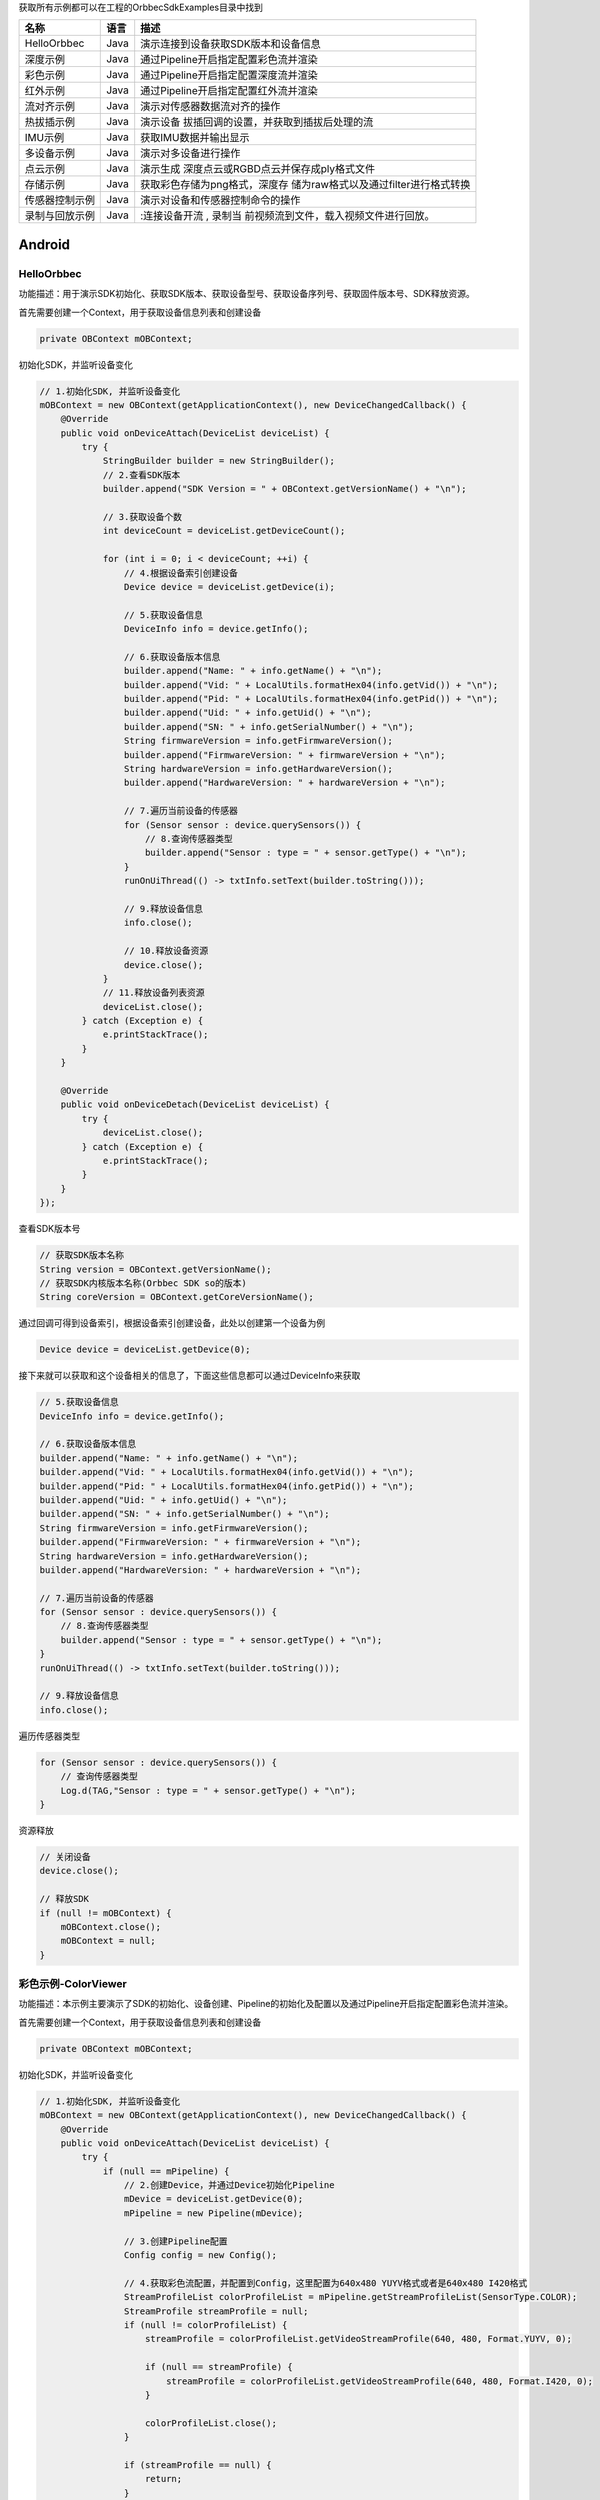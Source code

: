 获取所有示例都可以在工程的OrbbecSdkExamples目录中找到

+----------------+----------+----------------------------------------+
| **名称**       | **语言** | **描述**                               |
+================+==========+========================================+
| HelloOrbbec    | Java     | 演示连接到设备获取SDK版本和设备信息    |
+----------------+----------+----------------------------------------+
| 深度示例       | Java     | 通过Pipeline开启指定配置彩色流并渲染   |
+----------------+----------+----------------------------------------+
| 彩色示例       | Java     | 通过Pipeline开启指定配置深度流并渲染   |
+----------------+----------+----------------------------------------+
| 红外示例       | Java     | 通过Pipeline开启指定配置红外流并渲染   |
+----------------+----------+----------------------------------------+
| 流对齐示例     | Java     | 演示对传感器数据流对齐的操作           |
+----------------+----------+----------------------------------------+
| 热拔插示例     | Java     | 演示设备                               |
|                |          | 拔插回调的设置，并获取到插拔后处理的流 |
+----------------+----------+----------------------------------------+
| IMU示例        | Java     | 获取IMU数据并输出显示                  |
+----------------+----------+----------------------------------------+
| 多设备示例     | Java     | 演示对多设备进行操作                   |
+----------------+----------+----------------------------------------+
| 点云示例       | Java     | 演示生成                               |
|                |          | 深度点云或RGBD点云并保存成ply格式文件  |
+----------------+----------+----------------------------------------+
| 存储示例       | Java     | 获取彩色存储为png格式，深度存          |
|                |          | 储为raw格式以及通过filter进行格式转换  |
+----------------+----------+----------------------------------------+
| 传感器控制示例 | Java     | 演示对设备和传感器控制命令的操作       |
+----------------+----------+----------------------------------------+
| 录制与回放示例 | Java     | :连接设备开流 ,                        |
|                |          | 录制当                                 |
|                |          | 前视频流到文件，载入视频文件进行回放。 |
+----------------+----------+----------------------------------------+

Android
=======

HelloOrbbec
-----------

功能描述：用于演示SDK初始化、获取SDK版本、获取设备型号、获取设备序列号、获取固件版本号、SDK释放资源。

首先需要创建一个Context，用于获取设备信息列表和创建设备

.. code:: java

   private OBContext mOBContext;

初始化SDK，并监听设备变化

.. code:: java

   // 1.初始化SDK, 并监听设备变化
   mOBContext = new OBContext(getApplicationContext(), new DeviceChangedCallback() {
       @Override
       public void onDeviceAttach(DeviceList deviceList) {
           try {
               StringBuilder builder = new StringBuilder();
               // 2.查看SDK版本
               builder.append("SDK Version = " + OBContext.getVersionName() + "\n");

               // 3.获取设备个数
               int deviceCount = deviceList.getDeviceCount();

               for (int i = 0; i < deviceCount; ++i) {
                   // 4.根据设备索引创建设备
                   Device device = deviceList.getDevice(i);

                   // 5.获取设备信息
                   DeviceInfo info = device.getInfo();

                   // 6.获取设备版本信息
                   builder.append("Name: " + info.getName() + "\n");
                   builder.append("Vid: " + LocalUtils.formatHex04(info.getVid()) + "\n");
                   builder.append("Pid: " + LocalUtils.formatHex04(info.getPid()) + "\n");
                   builder.append("Uid: " + info.getUid() + "\n");
                   builder.append("SN: " + info.getSerialNumber() + "\n");
                   String firmwareVersion = info.getFirmwareVersion();
                   builder.append("FirmwareVersion: " + firmwareVersion + "\n");
                   String hardwareVersion = info.getHardwareVersion();
                   builder.append("HardwareVersion: " + hardwareVersion + "\n");

                   // 7.遍历当前设备的传感器
                   for (Sensor sensor : device.querySensors()) {
                       // 8.查询传感器类型
                       builder.append("Sensor : type = " + sensor.getType() + "\n");
                   }
                   runOnUiThread(() -> txtInfo.setText(builder.toString()));

                   // 9.释放设备信息
                   info.close();

                   // 10.释放设备资源
                   device.close();
               }
               // 11.释放设备列表资源
               deviceList.close();
           } catch (Exception e) {
               e.printStackTrace();
           }
       }

       @Override
       public void onDeviceDetach(DeviceList deviceList) {
           try {
               deviceList.close();
           } catch (Exception e) {
               e.printStackTrace();
           }
       }
   });

查看SDK版本号

.. code:: java

   // 获取SDK版本名称
   String version = OBContext.getVersionName();
   // 获取SDK内核版本名称(Orbbec SDK so的版本)
   String coreVersion = OBContext.getCoreVersionName();

通过回调可得到设备索引，根据设备索引创建设备，此处以创建第一个设备为例

.. code:: java

   Device device = deviceList.getDevice(0);

接下来就可以获取和这个设备相关的信息了，下面这些信息都可以通过DeviceInfo来获取

.. code:: java

   // 5.获取设备信息
   DeviceInfo info = device.getInfo();

   // 6.获取设备版本信息
   builder.append("Name: " + info.getName() + "\n");
   builder.append("Vid: " + LocalUtils.formatHex04(info.getVid()) + "\n");
   builder.append("Pid: " + LocalUtils.formatHex04(info.getPid()) + "\n");
   builder.append("Uid: " + info.getUid() + "\n");
   builder.append("SN: " + info.getSerialNumber() + "\n");
   String firmwareVersion = info.getFirmwareVersion();
   builder.append("FirmwareVersion: " + firmwareVersion + "\n");
   String hardwareVersion = info.getHardwareVersion();
   builder.append("HardwareVersion: " + hardwareVersion + "\n");

   // 7.遍历当前设备的传感器
   for (Sensor sensor : device.querySensors()) {
       // 8.查询传感器类型
       builder.append("Sensor : type = " + sensor.getType() + "\n");
   }
   runOnUiThread(() -> txtInfo.setText(builder.toString()));

   // 9.释放设备信息
   info.close();

遍历传感器类型

.. code:: java

   for (Sensor sensor : device.querySensors()) {
       // 查询传感器类型
       Log.d(TAG,"Sensor : type = " + sensor.getType() + "\n");
   }

资源释放

.. code:: java

   // 关闭设备
   device.close();

   // 释放SDK
   if (null != mOBContext) {
       mOBContext.close();
       mOBContext = null;
   }

彩色示例-ColorViewer
--------------------

功能描述：本示例主要演示了SDK的初始化、设备创建、Pipeline的初始化及配置以及通过Pipeline开启指定配置彩色流并渲染。

首先需要创建一个Context，用于获取设备信息列表和创建设备

.. code:: java

   private OBContext mOBContext;

初始化SDK，并监听设备变化

.. code:: java

   // 1.初始化SDK, 并监听设备变化
   mOBContext = new OBContext(getApplicationContext(), new DeviceChangedCallback() {
       @Override
       public void onDeviceAttach(DeviceList deviceList) {
           try {
               if (null == mPipeline) {
                   // 2.创建Device，并通过Device初始化Pipeline
                   mDevice = deviceList.getDevice(0);
                   mPipeline = new Pipeline(mDevice);

                   // 3.创建Pipeline配置
                   Config config = new Config();

                   // 4.获取彩色流配置，并配置到Config，这里配置为640x480 YUYV格式或者是640x480 I420格式
                   StreamProfileList colorProfileList = mPipeline.getStreamProfileList(SensorType.COLOR);
                   StreamProfile streamProfile = null;
                   if (null != colorProfileList) {
                       streamProfile = colorProfileList.getVideoStreamProfile(640, 480, Format.YUYV, 0);

                       if (null == streamProfile) {
                           streamProfile = colorProfileList.getVideoStreamProfile(640, 480, Format.I420, 0);
                       }

                       colorProfileList.close();
                   }

                   if (streamProfile == null) {
                       return;
                   }

                   // 5.如果配置格式为I420,则创建格式转换filter，用于将I420格式转换为RGB888格式来进行渲染
                   if (streamProfile.getFormat() == Format.I420) {
                       mFormatConvertFilter = new FormatConvertFilter();
                       mFormatConvertFilter.setFormatType(FormatConvertType.FORMAT_I420_TO_RGB888);
                   }

                   // 6.使能彩色配置
                   config.enableStream(streamProfile);

                   // 7.设置镜像
                   if (mDevice.isPropertySupported(DeviceProperty.OB_PROP_COLOR_MIRROR_BOOL, PermissionType.OB_PERMISSION_WRITE)) {
                       mDevice.setPropertyValueB(DeviceProperty.OB_PROP_COLOR_MIRROR_BOOL, true);
                   }

                   // 8.开流
                   mPipeline.start(config);

                   // 9.释放config
                   config.close();

                   // 10.释放streamProfile
                   streamProfile.close();

                   // 11.创建获取Pipeline数据线程
                   start();
               }

               // 12.释放设备列表资源
               deviceList.close();
           } catch (Exception e) {
               e.printStackTrace();
           }
       }

       @Override
       public void onDeviceDetach(DeviceList deviceList) {
           try {
               deviceList.close();
           } catch (Exception e) {
               e.printStackTrace();
           }
       }
   });

创建设备并通过设备创建Pipeline

.. code:: java

   // 2.创建Device，并通过Device初始化Pipeline
   mDevice = deviceList.getDevice(0);
   mPipeline = new Pipeline(mDevice);

创建Pipeline配置

.. code:: java

   // 3.创建Pipeline配置
   Config config = new Config();

获取彩色流配置，并配置到Config，这里配置为640x480 YUYV格式或者是640x480
I420格式

.. code:: java

   // 4.获取彩色流配置，并配置到Config，这里配置为640x480 YUYV格式或者是640x480 I420格式
   StreamProfileList colorProfileList = mPipeline.getStreamProfileList(SensorType.COLOR);
   StreamProfile streamProfile = null;
   if (null != colorProfileList) {
       streamProfile = colorProfileList.getVideoStreamProfile(640, 480, Format.YUYV, 0);

       if (null == streamProfile) {
           streamProfile = colorProfileList.getVideoStreamProfile(640, 480, Format.I420, 0);
       }

       colorProfileList.close();
   }

   if (streamProfile == null) {
       return;
   }

   // 5.如果配置格式为I420,则创建格式转换filter，用于将I420格式转换为RGB888格式来进行渲染
   if (streamProfile.getFormat() == Format.I420) {
       mFormatConvertFilter = new FormatConvertFilter();
       mFormatConvertFilter.setFormatType(FormatConvertType.FORMAT_I420_TO_RGB888);
   }

   // 6.使能彩色配置
   config.enableStream(streamProfile);

通过Device属性接口设置镜像

.. code:: java

   // 7.设置镜像
   if (mDevice.isPropertySupported(DeviceProperty.OB_PROP_COLOR_MIRROR_BOOL, PermissionType.OB_PERMISSION_WRITE)) {
       mDevice.setPropertyValueB(DeviceProperty.OB_PROP_COLOR_MIRROR_BOOL, true);
   }

使用Config配置通过Pipeline开流，并释放局部资源

.. code:: java

   // 8.开流
   mPipeline.start(config);

   // 9.释放config
   config.close();

   // 10.释放streamProfile
   streamProfile.close();

创建获取Pipeline数据线程

.. code:: java

   private void start() {
       mIsStreamRunning = true;
       if (null == mStreamThread) {
           mStreamThread = new Thread(mStreamRunnable);
           mStreamThread.start();
       }
   }

阻塞方式获取数据集，等待100ms后如果获取不到，则超时

.. code:: java

   FrameSet frameSet = mPipeline.waitForFrameSet(100);

数据处理及渲染

.. code:: java

   // 获取彩色流数据
   ColorFrame colorFrame = frameSet.getColorFrame();

   // 数据处理及渲染
   if (null != colorFrame) {
       if (colorFrame.getFormat() == Format.I420) {
           // 通过filter将I420格式的彩色数据帧转换为RGB888格式的数据帧
           Frame frame = mFormatConvertFilter.process(colorFrame);
           if (null != frame) {
               // 获取数据并进行渲染
               byte[] frameData = new byte[colorFrame.getWidth() * colorFrame.getHeight() * 3];
               frame.getData(frameData);
               mColorView.update(frameData, colorFrame.getWidth(), colorFrame.getHeight(), StreamType.COLOR, Format.RGB888);
               frame.close();
           }
       } else {
           // 获取数据并进行渲染
           byte[] frameData = new byte[colorFrame.getDataSize()];
           colorFrame.getData(frameData);
           mColorView.update(frameData, colorFrame.getWidth(), colorFrame.getHeight(), StreamType.COLOR, colorFrame.getFormat());
       }

       // 释放彩色数据帧
       colorFrame.close();
   }
   // 释放数据集
   frameSet.close();

停止获取Pipeline数据

.. code:: java

   private void stop() {
       mIsStreamRunning = false;
       if (null != mStreamThread) {
           try {
               mStreamThread.join(300);
           } catch (InterruptedException e) {
           }
           mStreamThread = null;
       }
   }

资源释放

.. code:: java

   // 释放filter资源
   if (null != mFormatConvertFilter) {
       try {
           mFormatConvertFilter.close();
       } catch (Exception e) {
           e.printStackTrace();
       }

   }

   // 停止Pipeline，并释放
   if (null != mPipeline) {
       mPipeline.stop();
       mPipeline.close();
   }

   // 释放Device
   if (mDevice != null) {
       mDevice.close();
   }

   // 释放SDK
   if (null != mOBContext) {
       mOBContext.close();
   }

   // 释放渲染窗口资源
   if (mColorView != null) {
       mColorView.release();
   }

深度示例-DepthViewer
--------------------

功能描述：本示例主要演示了SDK的初始化、设备创建、Pipeline的初始化及配置以及通过Pipeline开启指定配置深度流并渲染。

首先需要创建一个Context，用于获取设备信息列表和创建设备

.. code:: java

   private OBContext mOBContext;

初始化SDK，并监听设备变化

.. code:: java

   // 1.初始化SDK, 并监听设备变化
   mOBContext = new OBContext(getApplicationContext(), new DeviceChangedCallback() {
       @Override
       public void onDeviceAttach(DeviceList deviceList) {
           try {
               if (null == mPipeline) {
                   // 2.创建Device, 并通过Device初始化Pipeline
                   mDevice = deviceList.getDevice(0);
                   mPipeline = new Pipeline(mDevice);

                   // 3.创建Pipeline配置
                   Config config = new Config();

                   // 4.获取深度流配置，并配置到Config,这里配置的为640x480 Y16格式
                   StreamProfileList depthProfileList = mPipeline.getStreamProfileList(SensorType.DEPTH);
                   StreamProfile streamProfile = null;

                   if (null != depthProfileList) {
                       streamProfile = depthProfileList.getVideoStreamProfile(640, 480, Format.Y16, 30);
                       depthProfileList.close();
                   }

                   if (streamProfile == null) {
                       return;
                   }

                   // 5.使能深度流配置
                   config.enableStream(streamProfile);

                   // 6.设置镜像
                   if (mDevice.isPropertySupported(DeviceProperty.OB_PROP_DEPTH_MIRROR_BOOL, PermissionType.OB_PERMISSION_WRITE)) {
                       mDevice.setPropertyValueB(DeviceProperty.OB_PROP_DEPTH_MIRROR_BOOL, true);
                   }

                   // 7.开流
                   mPipeline.start(config);

                   // 8.释放config
                   config.close();

                   // 9.释放streamProfile
                   streamProfile.close();

                   // 10.创建获取Pipeline数据线程
                   start();
               }
               // 11.释放设备列表资源
               deviceList.close();
           } catch (Exception e) {
               e.printStackTrace();
           }
       }

       @Override
       public void onDeviceDetach(DeviceList deviceList) {
           try {
               deviceList.close();
           } catch (Exception e) {
               e.printStackTrace();
           }
       }
   });

创建设备并通过设备创建Pipeline

.. code:: java

   // 2.创建Device, 并通过Device初始化Pipeline
   mDevice = deviceList.getDevice(0);
   mPipeline = new Pipeline(mDevice);

创建Pipeline配置

.. code:: java

   Config config = new Config();

获取深度流配置，并配置到Config，这里配置的为640x480 Y16格式

.. code:: java

   // 4.获取深度流配置，并配置到Config,这里配置的为640x480 Y16格式
   StreamProfileList depthProfileList = mPipeline.getStreamProfileList(SensorType.DEPTH);
   StreamProfile streamProfile = null;

   if (null != depthProfileList) {
       streamProfile = depthProfileList.getVideoStreamProfile(640, 480, Format.Y16, 30);
       depthProfileList.close();
   }

   if (streamProfile == null) {
       return;
   }

   // 5.使能深度流配置
   config.enableStream(streamProfile);

通过Device属性接口设置镜像

.. code:: java

   // 6.设置镜像
   if (mDevice.isPropertySupported(DeviceProperty.OB_PROP_DEPTH_MIRROR_BOOL, PermissionType.OB_PERMISSION_WRITE)) {
       mDevice.setPropertyValueB(DeviceProperty.OB_PROP_DEPTH_MIRROR_BOOL, true);
   }

使用Config配置通过Pipeline开流，并释放局部资源

.. code:: java

   mPipeline.start(config);

   // 8.释放config
   config.close();

   // 9.释放streamProfile
   streamProfile.close();

创建获取Pipeline数据线程

.. code:: java

   private void start() {
       mIsStreamRunning = true;
       if (null == mStreamThread) {
           mStreamThread = new Thread(mStreamRunnable);
           mStreamThread.start();
       }
   }

阻塞方式获取数据集，等待100ms后如果获取不到，则超时

.. code:: java

   // 等待100ms后如果获取不到，则超时
   FrameSet frameSet = mPipeline.waitForFrameSet(100);

数据处理及渲染

.. code:: java

   // 获取深度流数据
   DepthFrame frame = frameSet.getDepthFrame();

   if (frame != null) {
       // 获取深度数据并进行渲染
       byte[] frameData = new byte[frame.getDataSize()];
       frame.getData(frameData);
       mDepthView.update(frameData, frame.getWidth(), frame.getHeight(), StreamType.DEPTH, frame.getFormat());

       // 释放深度数据帧
       frame.close();
   }

   // 释放数据集
   frameSet.close();

停止获取Pipeline数据

.. code:: java

   private void stop() {
       mIsStreamRunning = false;
       if (null != mStreamThread) {
           try {
               mStreamThread.join(300);
           } catch (InterruptedException e) {
           }
           mStreamThread = null;
       }
   }

资源释放

.. code:: java

   // 停止Pipeline，并释放
   if (null != mPipeline) {
       mPipeline.stop();
       mPipeline.close();
   }

   // 释放Device
   if (mDevice != null) {
       mDevice.close();
   }

   // 释放SDK
   if (null != mOBContext) {
       mOBContext.close();
   }

   // 释放渲染窗口资源
   if (mDepthView != null) {
       mDepthView.release();
   }

红外示例-InfraredViewer
-----------------------

功能描述：本示例主要演示了SDK的初始化、设备创建、Pipeline的初始化及配置以及通过Pipeline开启指定配置红外流并渲染。

首先需要创建一个Context，用于获取设备信息列表和创建设备

.. code:: java

   private OBContext mOBContext;

初始化SDK，并监听设备变化

.. code:: java

   // 1.初始化SDK, 并监听设备变化
   mOBContext = new OBContext(getApplicationContext(), new DeviceChangedCallback() {
       @Override
       public void onDeviceAttach(DeviceList deviceList) {
           try {
               if (null == mPipeline) {
                   // 2.创建Device, 并通过Device初始化Pipeline
                   mDevice = deviceList.getDevice(0);
                   mPipeline = new Pipeline(mDevice);

                   // 3.创建Pipeline配置
                   Config config = new Config();

                   // 4.获取流配置，并配置到Config
                   StreamProfileList irProfileList = mPipeline.getStreamProfileList(SensorType.IR);
                   StreamProfile streamProfile = null;
                   if (null != irProfileList) {
                       streamProfile = irProfileList.getVideoStreamProfile(640, 480, Format.Y16, 30);
                       irProfileList.close();
                   }

                   if (streamProfile == null) {
                       return;
                   }

                   // 5.使能红外流配置
                   config.enableStream(streamProfile);

                   // 6.设置镜像
                   if (mDevice.isPropertySupported(DeviceProperty.OB_PROP_IR_MIRROR_BOOL, PermissionType.OB_PERMISSION_READ)) {
                       mDevice.setPropertyValueB(DeviceProperty.OB_PROP_IR_MIRROR_BOOL, true);
                   }

                   // 7.开流
                   mPipeline.start(config);

                   // 8.释放config
                   config.close();

                   // 9.释放streamProfile
                   streamProfile.close();

                   // 10.创建获取Pipeline数据线程
                   start();
               }
               // 11.释放设备列表资源
               deviceList.close();
           } catch (Exception e) {
               e.printStackTrace();
           }
       }

       @Override
       public void onDeviceDetach(DeviceList deviceList) {
           try {
               deviceList.close();
           } catch (Exception e) {
               e.printStackTrace();
           }
       }
   });

创建设备并通过设备创建Pipeline

.. code:: java

   // 2.创建Device, 并通过Device初始化Pipeline
   mDevice = deviceList.getDevice(0);
   mPipeline = new Pipeline(mDevice);

创建Pipeline配置

.. code:: java

   // 3.创建Pipeline配置
   Config config = new Config();

获取红外流配置，并配置到Config，这里配置的为640x480 Y16格式

.. code:: java

   // 4.获取流配置，并配置到Config
   StreamProfileList irProfileList = mPipeline.getStreamProfileList(SensorType.IR);
   StreamProfile streamProfile = null;
   if (null != irProfileList) {
       streamProfile = irProfileList.getVideoStreamProfile(640, 480, Format.Y16, 30);
       irProfileList.close();
   }

   if (streamProfile == null) {
       return;
   }

   // 5.使能红外流配置
   config.enableStream(streamProfile);

通过Device属性接口设置镜像

.. code:: java

   // 6.设置镜像
   if (mDevice.isPropertySupported(DeviceProperty.OB_PROP_IR_MIRROR_BOOL, PermissionType.OB_PERMISSION_READ)) {
       mDevice.setPropertyValueB(DeviceProperty.OB_PROP_IR_MIRROR_BOOL, true);
   }

使用Config配置通过Pipeline开流，并释放局部资源

.. code:: java

   // 7.开流
   mPipeline.start(config);

   // 8.释放config
   config.close();

   // 9.释放streamProfile
   streamProfile.close();

创建获取Pipeline数据线程

.. code:: java

   private void start() {
       mIsStreamRunning = true;
       if (null == mStreamThread) {
           mStreamThread = new Thread(mStreamRunnable);
           mStreamThread.start();
       }
   }

阻塞方式获取数据集，等待100ms后如果获取不到，则超时

.. code:: java

   // 等待100ms后如果获取不到，则超时
   FrameSet frameSet = mPipeline.waitForFrameSet(100);

数据处理及渲染

.. code:: java

   // 获取红外流数据
   IRFrame frame = frameSet.getIrFrame();

   if (frame != null) {
       // 获取红外数据并进行渲染
       byte[] frameData = new byte[frame.getDataSize()];
       frame.getData(frameData);
       mIrView.update(frameData, frame.getWidth(), frame.getHeight(), StreamType.IR, frame.getFormat());

       // 释放红外数据帧
       frame.close();
   }

   // 释放数据集
   frameSet.close();

停止获取Pipeline数据

.. code:: java

   private void stop() {
       mIsStreamRunning = false;
       if (null != mStreamThread) {
           try {
               mStreamThread.join(300);
           } catch (InterruptedException e) {
           }
           mStreamThread = null;
       }
   }

资源释放

.. code:: java

   // 停止Pipeline，并释放
   if (null != mPipeline) {
       mPipeline.stop();
       mPipeline.close();
   }

   if (null != mDevice) {
       mDevice.close();
   }

   // 释放SDK
   if (null != mOBContext) {
       mOBContext.close();
   }

   // 释放渲染窗口资源
   if (null != mIrView) {
       mIrView.release();
   }

流对齐示例-SyncAlignViewer
--------------------------

功能描述：本示例主要演示了对数据流控制对齐的操作。

首先需要创建一个Context，用于获取设备信息列表和创建设备

.. code:: java

   private OBContext mOBContext;

初始化SDK，并监听设备变化

.. code:: java

   // 1.初始化SDK, 并监听设备变化
   mOBContext = new OBContext(this, new DeviceChangedCallback() {
       @Override
       public void onDeviceAttach(DeviceList deviceList) {
           try {
               if (null == mPipeline) {
                   // 2.获取Device并通过Device创建Pipeline
                   mDevice = deviceList.getDevice(0);
                   mPipeline = new Pipeline(mDevice);

                   // 3.创建格式转换filter，用于将I420格式的数据转换为RGB888格式
                   mFormatConvertFilter = new FormatConvertFilter();
                   mFormatConvertFilter.setFormatType(FormatConvertType.FORMAT_I420_TO_RGB888);

                   // 4.创建Pipeline配置
                   mConfig = new Config();

                   // 5.默认关闭D2C
                   mConfig.setAlignMode(AlignMode.ALIGN_D2C_DISABLE);

                   // 6.获取指定格式的彩色流配置
                   StreamProfileList colorProfileList = mPipeline.getStreamProfileList(SensorType.COLOR);
                   StreamProfile colorStreamProfile = null;
                   if (null != colorProfileList) {
                       colorStreamProfile = colorProfileList.getVideoStreamProfile(640, 480, Format.YUYV, 0);
                       if (null == colorStreamProfile) {
                           colorStreamProfile = colorProfileList.getVideoStreamProfile(640, 480, Format.I420, 0);
                       }
                       colorProfileList.close();
                   }

                   if (colorStreamProfile == null) {
                       return;
                   }

                   // 7.使能彩色流配置
                   mConfig.enableStream(colorStreamProfile);

                   // 8.获取深度流配置
                   StreamProfileList depthProfileList = mPipeline.getStreamProfileList(SensorType.DEPTH);
                   StreamProfile depthStreamProfile = null;
                   if (null != depthProfileList) {
                       depthStreamProfile = depthProfileList.getVideoStreamProfile(640, 480, Format.Y16, 30);
                       depthProfileList.close();
                   }

                   if (depthStreamProfile == null) {
                       return;
                   }

                   // 9.使能深度流配置
                   mConfig.enableStream(depthStreamProfile);

                   // 10.通过config开流
                   mPipeline.start(mConfig);

                   // 11.释放colorStreamProfile
                   colorStreamProfile.close();

                   // 12.释放depthStreamProfile
                   depthStreamProfile.close();

                   // 13.创建获取Pipeline数据线程
                   start();
               }

               // 14.释放设备列表资源
               deviceList.close();
           } catch (Exception e) {
               e.printStackTrace();
           }
       }

       @Override
       public void onDeviceDetach(DeviceList deviceList) {
           try {
               deviceList.close();
           } catch (Exception e) {
               e.printStackTrace();
           }
       }
   });

创建设备并通过设备创建Pipeline

.. code:: java

   // 2.获取Device并通过Device创建Pipeline
   mDevice = deviceList.getDevice(0);
   mPipeline = new Pipeline(mDevice);

创建Pipeline配置

.. code:: java

   mConfig = new Config();

创建格式转换filter，用于将I420格式的数据转换为RGB888格式

.. code:: java

   // 3.创建格式转换filter，用于将I420格式的数据转换为RGB888格式
   mFormatConvertFilter = new FormatConvertFilter();
   mFormatConvertFilter.setFormatType(FormatConvertType.FORMAT_I420_TO_RGB888);

创建Pipeline配置

.. code:: java

   // 4.创建Pipeline配置
   mConfig = new Config();

默认关闭D2C

.. code:: java

   // 5.默认关闭D2C
   mConfig.setAlignMode(AlignMode.ALIGN_D2C_DISABLE);

获取彩色流配置，并配置到Config，这里配置为640x480 YUYV格式或者是640x480
I420格式

.. code:: java

   // 6.获取指定格式的彩色流配置
   StreamProfileList colorProfileList = mPipeline.getStreamProfileList(SensorType.COLOR);
   StreamProfile colorStreamProfile = null;
   if (null != colorProfileList) {
       colorStreamProfile = colorProfileList.getVideoStreamProfile(640, 480, Format.YUYV, 0);
       if (null == colorStreamProfile) {
           colorStreamProfile = colorProfileList.getVideoStreamProfile(640, 480, Format.I420, 0);
       }
       colorProfileList.close();
   }

   if (colorStreamProfile == null) {
       return;
   }

   // 7.使能彩色流配置
   mConfig.enableStream(colorStreamProfile);

获取深度流配置，并配置到Config，这里配置为640x480 Y16格式

.. code:: java

   // 8.获取深度流配置
   StreamProfileList depthProfileList = mPipeline.getStreamProfileList(SensorType.DEPTH);
   StreamProfile depthStreamProfile = null;
   if (null != depthProfileList) {
       depthStreamProfile = depthProfileList.getVideoStreamProfile(640, 480, Format.Y16, 30);
       depthProfileList.close();
   }

   if (depthStreamProfile == null) {
       return;
   }

   // 9.使能深度流配置
   mConfig.enableStream(depthStreamProfile);

使用Config配置通过Pipeline开流，并释放局部资源

.. code:: java

   // 10.通过config开流
   mPipeline.start(mConfig);

   // 11.释放colorStreamProfile
   colorStreamProfile.close();

   // 12.释放depthStreamProfile
   depthStreamProfile.close();

创建获取Pipeline数据线程

.. code:: java

   private void start() {
       mIsStreamRunning = true;
       if (null == mStreamThread) {
           mStreamThread = new Thread(mStreamRunnable);
           mStreamThread.start();
       }
   }

阻塞方式获取数据集，等待100ms后如果获取不到，则超时

.. code:: java

   // 等待100ms后如果获取不到，则超时
   FrameSet frameSet = mPipeline.waitForFrameSet(100);

获取彩色数据及深度数据

.. code:: java

   // 获取深度流数据
   DepthFrame depthFrame = frameSet.getDepthFrame();

   // 获取彩色流数据
   ColorFrame colorFrame = frameSet.getColorFrame();

数据处理及渲染，并释放局部资源

.. code:: java

   if (null != depthFrame && null != colorFrame) {
       //深度转RGB888
       ByteBuffer depthSrcBytebuffer = ByteBuffer.allocateDirect(depthFrame.getDataSize());
       depthSrcBytebuffer.rewind();
       byte[] depthSrcBytes = new byte[depthFrame.getDataSize()];
       depthFrame.getData(depthSrcBytes);
       depthSrcBytebuffer.put(depthSrcBytes);

       ByteBuffer depthDstBytebuffer = ByteBuffer.allocateDirect(depthFrame.getWidth() * depthFrame.getHeight() * 3);
       YuvUtil.depth2RGB888(depthSrcBytebuffer, depthDstBytebuffer, depthFrame.getWidth(), depthFrame.getHeight(), 1);
       depthData = new byte[depthFrame.getWidth() * depthFrame.getHeight() * 3];
       depthDstBytebuffer.get(depthData, 0, depthData.length);

       if (colorFrame.getFormat() == Format.I420) {
           // I420格式数据转RGB888
           Frame frame = mFormatConvertFilter.process(colorFrame);
           if (null != frame) {
               colorData = new byte[colorFrame.getWidth() * colorFrame.getHeight() * 3];
               frame.getData(colorData);

               // 释放数据帧
               frame.close();
           }
       } else {
           // YUYV格式数据转RGB888
           ByteBuffer colorSrcBytebuffer = ByteBuffer.allocateDirect(colorFrame.getDataSize());
           colorSrcBytebuffer.rewind();
           byte[] colorSrcBytes = new byte[colorFrame.getDataSize()];
           colorFrame.getData(colorSrcBytes);
           colorSrcBytebuffer.put(colorSrcBytes);

           ByteBuffer colorDstBytebuffer = ByteBuffer.allocateDirect(colorFrame.getWidth() * colorFrame.getHeight() * 3);
           YuvUtil.yuyv2Rgb888(colorSrcBytebuffer, colorDstBytebuffer, colorFrame.getWidth() * colorFrame.getHeight() * 3);
           colorData = new byte[colorFrame.getWidth() * colorFrame.getHeight() * 3];
           colorDstBytebuffer.get(colorData, 0, colorData.length);
       }
   }

   if (depthData != null && colorData != null) {
       byte[] depthColorData = depthToColor(depthData, colorData, 640, 480, mAlpha);
       mColorView.update(depthColorData, 640, 480, StreamType.COLOR, Format.RGB888);
   }

   // 释放深度帧
   if (null != depthFrame) {
       depthFrame.close();
   }

   // 释放彩色帧
   if (null != colorFrame) {
       colorFrame.close();
   }

   // 释放数据集
   frameSet.close();

设置帧同步

.. code:: java

   // 设置帧同步
   private void setSync(boolean isChecked) {
       try {
           if (isChecked) {
               mPipeline.enableFrameSync();
           } else {
               mPipeline.disableFrameSync();
           }
       } catch (Exception e) {
           e.printStackTrace();
       }
   }

设置D2C

.. code:: java

   // 设置D2C
   private void setAlignToColor(boolean isChecked, boolean isHardware) {
       try {
           if (mPipeline == null || mDevice == null) {
               return;
           }
           try {
               if (isChecked) {
                   mConfig.setAlignMode((isHardware ? AlignMode.ALIGN_D2C_HW_ENABLE : AlignMode.ALIGN_D2C_SW_ENABLE));
               } else {
                   mConfig.setAlignMode(AlignMode.ALIGN_D2C_DISABLE);
               }
               mPipeline.switchConfig(mConfig);
           } catch (Exception e) {
               Log.w(TAG, "setAlignToColor: " + e.getMessage());
           }
       } catch (Exception e) {
           e.printStackTrace();
       }
   }

停止获取Pipeline数据

.. code:: java

   private void stop() {
       mIsStreamRunning = false;
       if (null != mStreamThread) {
           try {
               mStreamThread.join(300);
           } catch (InterruptedException e) {
           }
       }
   }

资源释放

.. code:: java

   // 停止Pipeline，并关闭
   if (null != mPipeline) {
       mPipeline.stop();
       mPipeline.close();
   }

   // 释放格式转换filter
   if (null != mFormatConvertFilter) {
       try {
           mFormatConvertFilter.close();
       } catch (Exception e) {
       }
       mFormatConvertFilter = null;
   }

   // 释放Config
   if (null != mConfig) {
       mConfig.close();
   }

   // 释放Device
   if (null != mDevice) {
       mDevice.close();
   }

   // 释放SDK
   if (null != mOBContext) {
       mOBContext.close();
   }

   // 释放渲染窗口资源
   if (null != mColorView) {
       mColorView.release();
   }

热拔插示例-HotPlugin
--------------------

功能描述：本示例主要演示设备拔插回调的设置，以及拔插之后处理获取到的流

首先需要创建一个Context，用于获取设备信息列表和创建设备

.. code:: java

   private OBContext mOBContext;

定义Color的FrameCallback

.. code:: java

   private FrameCallback mColorFrameCallback = frame -> {
       printFrameInfo(frame.as(FrameType.COLOR), mColorFps);

       // 释放frame资源
       frame.close();
   };

定义Depth的FrameCallback

.. code:: java

   private FrameCallback mColorFrameCallback = frame -> {
       printFrameInfo(frame.as(FrameType.COLOR), mColorFps);

       // 释放frame资源
       frame.close();
   };

定义IR的FrameCallback

.. code:: java

   private FrameCallback mIrFrameCallback = frame -> {
       printFrameInfo(frame.as(FrameType.IR), mIrFps);

       // 释放frame资源
       frame.close();
   };

打印数据帧信息

.. code:: java

   private void printFrameInfo(VideoFrame frame, int fps) {
       try {
           String frameInfo = "FrameType:" + frame.getStreamType()
                   + ", index:" + frame.getFrameIndex()
                   + ", width:" + frame.getWidth()
                   + ", height:" + frame.getHeight()
                   + ", format:" + frame.getFormat()
                   + ", fps:" + fps
                   + ", timeStampUs:" + frame.getTimeStampUs();
           if (frame.getStreamType() == FrameType.DEPTH) {
               frameInfo += ", middlePixelValue:" + getMiddlePixelValue(frame);
           }
           Log.i(TAG, frameInfo);
       } catch (Exception e) {
           e.printStackTrace();
       }
   }

初始化SDK，并监听设备变化

.. code:: java

   // 1.初始化SDK, 并监听设备变化
   mOBContext = new OBContext(getApplicationContext(), new DeviceChangedCallback() {
       @Override
       public void onDeviceAttach(DeviceList deviceList) {
           try {
               if (deviceList == null || deviceList.getDeviceCount() <= 0) {
                   setText(mNameTv, "No device connected !");
               }

               // 2.创建设备，并获取设备名称
               mDevice = deviceList.getDevice(0);
               DeviceInfo devInfo = mDevice.getInfo();
               String deviceName = devInfo.getName();
               setText(mNameTv, deviceName);
               devInfo.close();

               // 3.获取深度传感器
               mDepthSensor = mDevice.getSensor(SensorType.DEPTH);

               // 4.打开深度流，profile传入null，表示使用配置文件中配置的参数开流，
               // 如果设备中没有该配置，或不存在配置文件，则表示使用Profile列表中的第一个配置
               if (null != mDepthSensor) {
                   mDepthSensor.start(null, mDepthFrameCallback);
               }

               // 5.获取彩色传感器
               mColorSensor = mDevice.getSensor(SensorType.COLOR);

               // 6.打开彩色流，profile传入null，表示使用配置文件中配置的参数开流，
               // 如果设备中没有该配置，或不存在配置文件，则表示使用Profile列表中的第一个配置
               if (null != mColorSensor) {
                   mColorSensor.start(null, mColorFrameCallback);
               }

               // 7.获取红外传感器
               mIrSensor = mDevice.getSensor(SensorType.IR);

               // 8.打开红外流，profile传入null，表示使用配置文件中配置的参数开流，
               // 如果设备中没有该配置，或不存在配置文件，则表示使用Profile列表中的第一个配置
               if (null != mIrSensor) {
                   mIrSensor.start(null, mIrFrameCallback);
               }

               // 9.更新开流配置信息
               setText(mProfileInfoTv, formatProfileInfo());

               // 10.释放deviceList资源
               deviceList.close();
           } catch (Exception e) {
               e.printStackTrace();
           }
       }

       @Override
       public void onDeviceDetach(DeviceList deviceList) {
           try {
               setText(mNameTv, "No device connected !");
               setText(mProfileInfoTv, "");

               mDepthFps = 0;
               mColorFps = 0;
               mIrFps = 0;

               // 停止深度流
               if (null != mDepthSensor) {
                   mDepthSensor.stop();
               }

               // 停止彩色流
               if (null != mColorSensor) {
                   mColorSensor.stop();
               }

               // 停止红外流
               if (null != mIrSensor) {
                   mIrSensor.stop();
               }

               // 释放Device
               if (null != mDevice) {
                   mDevice.close();
                   mDevice = null;
               }

               // 释放deviceList
               deviceList.close();
           } catch (Exception e) {
               e.printStackTrace();
           }
       }
   });

设备连接回调（onDeviceAttach）中的处理

.. code:: java

   try {
       if (deviceList == null || deviceList.getDeviceCount() <= 0) {
           setText(mNameTv, "No device connected !");
       }

       // 2.创建设备，并获取设备名称
       mDevice = deviceList.getDevice(0);
       DeviceInfo devInfo = mDevice.getInfo();
       String deviceName = devInfo.getName();
       setText(mNameTv, deviceName);
       devInfo.close();

       // 3.获取深度传感器
       mDepthSensor = mDevice.getSensor(SensorType.DEPTH);

       // 4.打开深度流，profile传入null，表示使用配置文件中配置的参数开流，
       // 如果设备中没有该配置，或不存在配置文件，则表示使用Profile列表中的第一个配置
       if (null != mDepthSensor) {
           mDepthSensor.start(null, mDepthFrameCallback);
       }

       // 5.获取彩色传感器
       mColorSensor = mDevice.getSensor(SensorType.COLOR);

       // 6.打开彩色流，profile传入null，表示使用配置文件中配置的参数开流，
       // 如果设备中没有该配置，或不存在配置文件，则表示使用Profile列表中的第一个配置
       if (null != mColorSensor) {
           mColorSensor.start(null, mColorFrameCallback);
       }

       // 7.获取红外传感器
       mIrSensor = mDevice.getSensor(SensorType.IR);

       // 8.打开红外流，profile传入null，表示使用配置文件中配置的参数开流，
       // 如果设备中没有该配置，或不存在配置文件，则表示使用Profile列表中的第一个配置
       if (null != mIrSensor) {
           mIrSensor.start(null, mIrFrameCallback);
       }

       // 9.更新开流配置信息
       setText(mProfileInfoTv, formatProfileInfo());

       // 10.释放deviceList资源
       deviceList.close();
   } catch (Exception e) {
       e.printStackTrace();
   }

设备断开连接回调（onDeviceDetach）中的处理

.. code:: java

   try {
       setText(mNameTv, "No device connected !");
       setText(mProfileInfoTv, "");

       mDepthFps = 0;
       mColorFps = 0;
       mIrFps = 0;

       // 停止深度流
       if (null != mDepthSensor) {
           mDepthSensor.stop();
       }

       // 停止彩色流
       if (null != mColorSensor) {
           mColorSensor.stop();
       }

       // 停止红外流
       if (null != mIrSensor) {
           mIrSensor.stop();
       }

       // 释放Device
       if (null != mDevice) {
           mDevice.close();
           mDevice = null;
       }

       // 释放deviceList
       deviceList.close();
   } catch (Exception e) {
       e.printStackTrace();
   }

资源释放

.. code:: java

   try {
       // 停止深度流
       if (null != mDepthSensor) {
           mDepthSensor.stop();
       }

       // 停止彩色流
       if (null != mColorSensor) {
           mColorSensor.stop();
       }

       // 停止红外流
       if (null != mIrSensor) {
           mIrSensor.stop();
       }

       // 释放Device
       if (null != mDevice) {
           mDevice.close();
       }

       // 释放SDK
       if (null != mOBContext) {
           mOBContext.close();
       }
   } catch (Exception e) {
       e.printStackTrace();
   }

IMU示例-IMU
-----------

功能描述：本示例主要演示了使用SDK获取IMU数据并输出显示。

首先需要创建一个Context，用于获取设备信息列表和创建设备

.. code:: java

   private OBContext mOBContext;

定义IMU相关的sensor

.. code:: java

   // 加速度计传感器
   private AccelFrame mAccelFrame;
   // 陀螺仪传感器
   private GyroFrame mGyroFrame;

初始化SDK，并监听设备变化

.. code:: java

   // 1.初始化SDK, 并监听设备变化
   mOBContext = new OBContext(getApplicationContext(), new DeviceChangedCallback() {
       @Override
       public void onDeviceAttach(DeviceList deviceList) {
           try {
               if (deviceList == null || deviceList.getDeviceCount() == 0) {
                   showToast("请接入设备");
               } else {
                   // 2.创建Device
                   mDevice = deviceList.getDevice(0);

                   // 3.通过Device获取加速度Sensor
                   mSensorAccel = mDevice.getSensor(SensorType.ACCEL);

                   // 4.通过Device获取陀螺仪Sensor
                   mSensorGyro = mDevice.getSensor(SensorType.GYRO);

                   if (mSensorAccel == null || mSensorGyro == null) {
                       showToast("本设备不支持IMU");
                       deviceList.close();
                       return;
                   } else {
                       runOnUiThread(() -> {
                           mSurfaceViewImu.setVisibility(View.VISIBLE);
                       });
                   }

                   if (mSensorAccel != null && mSensorGyro != null) {
                       // 5.获取加速度计配置
                       StreamProfileList accelProfileList = mSensorAccel.getStreamProfileList();
                       if (null != accelProfileList) {
                           mAccelStreamProfile = accelProfileList.getStreamProfile(0).as(StreamType.ACCEL);
                           accelProfileList.close();
                       }

                       // 6.获取陀螺仪配置
                       StreamProfileList gyroProfileList = mSensorGyro.getStreamProfileList();
                       if (null != gyroProfileList) {
                           mGyroStreamProfile = gyroProfileList.getStreamProfile(0).as(StreamType.GYRO);
                           gyroProfileList.close();
                       }
                   }
               }
               // 8.释放设备列表资源
               deviceList.close();
           } catch (Exception e) {
               e.printStackTrace();
           }
       }

       @Override
       public void onDeviceDetach(DeviceList deviceList) {
           try {
               showToast("请接入设备");
               deviceList.close();
           } catch (Exception e) {
               e.printStackTrace();
           }
       }
   });

创建设备，并通过设备获取加速度计传感器和陀螺仪传感器

.. code:: java

   // 2.创建Device
   mDevice = deviceList.getDevice(0);

   // 3.通过Device获取加速度Sensor
   mSensorAccel = mDevice.getSensor(SensorType.ACCEL);

   // 4.通过Device获取陀螺仪Sensor
   mSensorGyro = mDevice.getSensor(SensorType.GYRO);

   if (mSensorAccel == null || mSensorGyro == null) {
       showToast("本设备不支持IMU");
       deviceList.close();
       return;
   } else {
       runOnUiThread(() -> {
           mSurfaceViewImu.setVisibility(View.VISIBLE);
       });
   }

获取加速度计开流配置以及陀螺仪开流配置

.. code:: java

   if (mSensorAccel != null && mSensorGyro != null) {
       // 5.获取加速度计配置
       StreamProfileList accelProfileList = mSensorAccel.getStreamProfileList();
       if (null != accelProfileList) {
           mAccelStreamProfile = accelProfileList.getStreamProfile(0).as(StreamType.ACCEL);
           accelProfileList.close();
       }

       // 6.获取陀螺仪配置
       StreamProfileList gyroProfileList = mSensorGyro.getStreamProfileList();
       if (null != gyroProfileList) {
           mGyroStreamProfile = gyroProfileList.getStreamProfile(0).as(StreamType.GYRO);
           gyroProfileList.close();
       }
   }

通过指定配置开流

.. code:: java


   private void startIMU() {
       // 7.1.初始化IMU数据刷新线程
       mIsRefreshIMUDataRunning = true;
       mRefreshIMUDataThread = new Thread(mRefreshIMUDataRunnable);
       mRefreshIMUDataThread.setName("RefreshIMUDataThread");

       // 7.2.开启IMU数据刷新线程
       mRefreshIMUDataThread.start();

       // 7.3.开始陀螺仪采样
       startGyroStream();

       // 7.4.开始加速度计采样
       startAccelStream();
   }

开启加速度计采样

.. code:: java

   private void startAccelStream() {
       try {
           // 开启加速度计采样
           if (null != mAccelStreamProfile) {
               mSensorAccel.start(mAccelStreamProfile, new FrameCallback() {
                   @Override
                   public void onFrame(Frame frame) {
                       AccelFrame accelFrame = frame.as(FrameType.ACCEL);

                       if (null == mAccelFrame) {
                           mAccelFrame = accelFrame;
                           return;
                       }

                       frame.close();
                   }
               });
           }
       } catch (Exception e) {
           e.printStackTrace();
       }
   }

开启陀螺仪采样

.. code:: java

   private void startGyroStream() {
       try {
           // 开启陀螺仪采样
           if (null != mGyroStreamProfile) {
               mSensorGyro.start(mGyroStreamProfile, new FrameCallback() {
                   @Override
                   public void onFrame(Frame frame) {
                       GyroFrame gyroFrame = frame.as(FrameType.GYRO);

                       if (null == mGyroFrame) {
                           mGyroFrame = gyroFrame;
                           return;
                       }

                       frame.close();
                   }
               });
           }
       } catch (Exception e) {
           e.printStackTrace();
       }
   }

创建AccelFrame和GyroFrame数据绘制方法，并在数据刷新线程实时绘制

.. code:: java

   private void drawImuInfo() {
       try {
           Canvas canvas = mSurfaceViewImu.getHolder().lockCanvas();
           if (null != canvas) {
               mPaintIMU.setTextSize(25.0f);
               Paint.FontMetrics fm = mPaintIMU.getFontMetrics();
               float offsetY = fm.descent - fm.ascent;
               float x = canvas.getWidth() / 8;
               float y = canvas.getHeight() / 8;
               canvas.drawColor(Color.WHITE);
               if (mAccelFrame != null) {
                   canvas.drawText("AccelTimestamp:" + mAccelFrame.getTimeStamp(), x, y, mPaintIMU);
                   canvas.drawText("AccelTemperature:" + mAccelFrame.getTemperature() + "dC", x, (y += offsetY), mPaintIMU);

                   canvas.drawText("Accel.x:" + mAccelFrame.getAccelData()[0] + "g", x, (y += 2 * offsetY), mPaintIMU);
                   canvas.drawText("Accel.y:" + mAccelFrame.getAccelData()[1] + "g", x, (y += offsetY), mPaintIMU);
                   canvas.drawText("Accel.z:" + mAccelFrame.getAccelData()[2] + "g", x, (y += offsetY), mPaintIMU);

                   // 释放AccelFrame资源
                   mAccelFrame.close();
                   mAccelFrame = null;
               }

               if (mGyroFrame != null) {
                   canvas.drawText("GyroTimestamp:" + mGyroFrame.getTimeStamp(), x, (y += 2 * offsetY), mPaintIMU);
                   canvas.drawText("GyroTemperature:" + mGyroFrame.getTemperature() + "dC", x, (y += offsetY), mPaintIMU);

                   canvas.drawText("Gyro.x:" + mGyroFrame.getGyroData()[0] + "dps", x, (y += 2 * offsetY), mPaintIMU);
                   canvas.drawText("Gyro.y:" + mGyroFrame.getGyroData()[1] + "dps", x, (y += offsetY), mPaintIMU);
                   canvas.drawText("Gyro.z:" + mGyroFrame.getGyroData()[2] + "dps", x, (y += offsetY), mPaintIMU);

                   // 释放GyroFrame资源
                   mGyroFrame.close();
                   mGyroFrame = null;
               }
               mSurfaceViewImu.getHolder().unlockCanvasAndPost(canvas);
           }
       } catch (Exception e) {
           e.printStackTrace();
       }
   }

停止数据采样

.. code:: java

   private void stopIMU() {
       try {
           // 停止加速度计采样
           if (null != mSensorAccel) {
               mSensorAccel.stop();
           }

           // 停止陀螺仪采样
           if (null != mSensorGyro) {
               mSensorGyro.stop();
           }

           // 停止IMU数据刷新线程并释放
           mIsRefreshIMUDataRunning = false;
           if (null != mRefreshIMUDataThread) {
               try {
                   mRefreshIMUDataThread.join(300);
               } catch (InterruptedException e) {
                   e.printStackTrace();
               }
               mRefreshIMUDataThread = null;
           }
       } catch (Exception e) {
           e.printStackTrace();
       }
   }

资源释放

::

   try {
       // 释放加速度计配置
       if (null != mAccelStreamProfile) {
           mAccelStreamProfile.close();
           mAccelStreamProfile = null;
       }

       // 释放陀螺仪配置
       if (null != mGyroStreamProfile) {
           mGyroStreamProfile.close();
           mGyroStreamProfile = null;
       }

       // 释放Device
       if (null != mDevice) {
           mDevice.close();
           mDevice = null;
       }

       // 释放SDK
       if (null != mOBContext) {
           mOBContext.close();
           mOBContext = null;
       }
   } catch (Exception e) {
       e.printStackTrace();
   }

多设备示例-MultiDevice
----------------------

功能描述：本示例主要演示了对多设备进行操作。
首先需要创建一个Context，用于获取设备信息列表和创建设备

.. code:: java

   private OBContext mOBContext;

初始化SDK，并监听设备变化

.. code:: java

   // 初始化SDK
   mOBContext = new OBContext(getApplicationContext(), new DeviceChangedCallback() {
       @Override
       public void onDeviceAttach(DeviceList deviceList) {
           try {
               int count = deviceList.getDeviceCount();
               for (int i = 0; i < count; i++) {
                   // 创建设备
                   Device device = deviceList.getDevice(i);
                   // 获取DeviceInfo
                   DeviceInfo devInfo = device.getInfo();
                   // 获取设备名称
                   String name = devInfo.getName();
                   // 获取设备uid
                   String uid = devInfo.getUid();
                   // 获取设备usb接口类型
                   String usbType = devInfo.getUsbType();
                   // 释放DeviceInfo资源
                   devInfo.close();
                   runOnUiThread(() -> {
                       mDeviceControllerAdapter.addItem(new DeviceBean(name, uid, usbType, device));
                   });

               }

               // 释放设备列表资源
               deviceList.close();
           } catch (Exception e) {
               e.printStackTrace();
           }
       }

       @Override
       public void onDeviceDetach(DeviceList deviceList) {
           try {
               for (DeviceBean deviceBean : mDeviceBeanList) {
                   // 通过uid判断下线设备
                   if (deviceBean.getDeviceUid().equals(deviceList.getUid(0))) {
                       // 释放下线设备资源
                       deviceBean.getDevice().close();
                       runOnUiThread(() -> {
                           mDeviceControllerAdapter.deleteItem(deviceBean);
                       });
                   }
               }

               // 释放设备列表资源
               deviceList.close();
           } catch (Exception e) {
               Log.w(TAG, "onDeviceDetach: " + e.getMessage());
           }
       }
   });

在设备连接回调方法中创建设备列表

.. code:: java

   int count = deviceList.getDeviceCount();
   for (int i = 0; i < count; i++) {
       // 创建设备
       Device device = deviceList.getDevice(i);
       // 获取DeviceInfo
       DeviceInfo devInfo = device.getInfo();
       // 获取设备名称
       String name = devInfo.getName();
       // 获取设备uid
       String uid = devInfo.getUid();
       // 获取设备usb接口类型
       String usbType = devInfo.getUsbType();
       // 释放DeviceInfo资源
       devInfo.close();
       runOnUiThread(() -> {
           mDeviceControllerAdapter.addItem(new DeviceBean(name, uid, usbType, device));
       });
   }

选择对应的设备开流

.. code:: java

   private void startStream(Sensor sensor, GLView glView) {
       try {
           // 获取传感器的流配置列表
           StreamProfileList profileList = sensor.getStreamProfileList();
           if (null == profileList) {
               Log.w(TAG, "start stream failed, profileList is null !");
               return;
           }
           switch (sensor.getType()) {
               case DEPTH:
                   GLView depthGLView = glView;
                   // 通过StreamProfileList获取开流配置
                   StreamProfile depthProfile = profileList.getVideoStreamProfile(640, 480, Format.Y16, 0);
                   if (null != depthProfile) {
                       // 通过指定配置开流
                       sensor.start(depthProfile, frame -> {
                           DepthFrame depthFrame = frame.as(FrameType.DEPTH);
                           byte[] bytes = new byte[depthFrame.getDataSize()];
                           depthFrame.getData(bytes);
                           // 渲染数据
                           depthGLView.update(bytes, depthFrame.getWidth(), depthFrame.getHeight(),
                                   StreamType.DEPTH, depthFrame.getFormat());
                           // 释放frame资源
                           frame.close();
                       });
                       // 释放profile资源
                       depthProfile.close();
                   } else {
                       Log.w(TAG, "start depth stream failed, depthProfile is null!");
                   }
                   break;
               case COLOR:
                   GLView colorGLView = glView;
                   // 通过StreamProfileList获取开流配置
                   StreamProfile colorProfile = profileList.getVideoStreamProfile(640, 480, Format.RGB888, 0);

                   if (null != colorProfile) {
                       // 通过指定配置开流
                       sensor.start(colorProfile, frame -> {
                           ColorFrame colorFrame = frame.as(FrameType.COLOR);
                           byte[] bytes = new byte[colorFrame.getDataSize()];
                           // 获取frame数据
                           colorFrame.getData(bytes);
                           // 渲染数据
                           colorGLView.update(bytes, colorFrame.getWidth(), colorFrame.getHeight(), StreamType.COLOR, Format.RGB888);
                           // 释放frame资源
                           frame.close();
                       });
                       // 释放profile资源
                       colorProfile.close();
                   } else {
                       Log.w(TAG, "start color stream failed, colorProfile is null!");
                   }
                   break;
               case IR:
                   GLView irGLView = glView;
                   // 通过StreamProfileList获取开流配置
                   StreamProfile irProfile = profileList.getVideoStreamProfile(640, 480, Format.Y16, 0);
                   if (null != irProfile) {
                       // 通过指定配置开流
                       sensor.start(irProfile, frame -> {
                           IRFrame irFrame = frame.as(FrameType.IR);
                           byte[] bytes = new byte[irFrame.getDataSize()];
                           // 获取frame数据
                           irFrame.getData(bytes);
                           // 渲染数据
                           irGLView.update(bytes, irFrame.getWidth(), irFrame.getHeight(),
                                   StreamType.IR, irFrame.getFormat());
                           // frame资源
                           frame.close();
                       });
                       // 释放profile资源
                       irProfile.close();
                   } else {
                       Log.w(TAG, "start ir stream failed, irProfile is null!");
                   }
                   break;
           }

           // 释放profileList资源
           profileList.close();
       } catch (Exception e) {
           Log.w(TAG, "startStream: " + e.getMessage());
       }
   }

对指定的设备关流指定sensor流

.. code:: java

   private void stopStream(Sensor sensor) {
       try {
           sensor.stop();
       } catch (Exception e) {
           e.printStackTrace();
       }
   }

在设备断开连接回调中做对应的资源释放并刷新设备列表

.. code:: java

   try {
       for (DeviceBean deviceBean : mDeviceBeanList) {
           // 通过uid判断下线设备
           if (deviceBean.getDeviceUid().equals(deviceList.getUid(0))) {
               // 释放下线设备资源
               deviceBean.getDevice().close();
               runOnUiThread(() -> {
                   mDeviceControllerAdapter.deleteItem(deviceBean);
               });
           }
       }
   } catch (Exception e) {
       Log.w(TAG, "onDeviceDetach: " + e.getMessage());
   }

资源释放

.. code:: java

   try {
       // 释放资源
       for (DeviceBean deviceBean : mDeviceBeanList) {
           try {
               // 释放设备资源
               deviceBean.getDevice().close();
           } catch (Exception e) {
               Log.w(TAG, "onDestroy: " + e.getMessage());
           }
       }
       mDeviceBeanList.clear();

       // 释放SDK
       if (null != mOBContext) {
           mOBContext.close();
       }
   } catch (Exception e) {
       e.printStackTrace();
     }

点云示例-PointCloud
-------------------

功能描述：本示例主要演示了连接设备开流
,生成深度点云或RGBD点云并保存成ply格式文件。

首先需要创建一个Context，用于获取设备信息列表和创建设备

.. code:: java

   private OBContext mOBContext;

初始化SDK，并监听设备变化

.. code:: java

   // 1.初始化SDK
   mOBContext = new OBContext(getApplicationContext(), new DeviceChangedCallback() {
       @Override
       public void onDeviceAttach(DeviceList deviceList) {
           try {
               if (null == mPipeline) {
                   // 2.通过deviceList获取Device
                   mDevice = deviceList.getDevice(0);

                   // 3.通过Device创建Pipeline
                   mPipeline = new Pipeline(mDevice);

                   // 4.创建Config，用于配置pipeline开流
                   Config config = new Config();

                   // 5.获取彩色配置列表，并获取640x480 YUYV或者I420格式配置开流
                   StreamProfileList colorProfileList = mPipeline.getStreamProfileList(SensorType.COLOR);
                   VideoStreamProfile colorProfileTarget = null;
                   if (null != colorProfileList) {
                       colorProfileTarget = colorProfileList.getVideoStreamProfile(640, 480, Format.YUYV, 0);
                       if (null == colorProfileTarget) {
                           colorProfileTarget = colorProfileList.getVideoStreamProfile(640, 480, Format.I420, 0);
                       }
                       colorProfileList.close();
                   }

                   // 6.获取到指定彩色配置后使能配置
                   if (null != colorProfileTarget) {
                       config.enableStream(colorProfileTarget);
                       colorProfileTarget.close();
                   }

                   // 7.获取深度配置列表，并获取640x480 YUYV或者Y16格式配置开流
                   VideoStreamProfile depthProfileTarget = null;
                   StreamProfileList depthProfileList = mPipeline.getStreamProfileList(SensorType.DEPTH);
                   if (null != depthProfileList) {
                       depthProfileTarget = depthProfileList.getVideoStreamProfile(640, 480, Format.Y16, 0);
                       depthProfileList.close();
                   }

                   // 8.获取到指定深度配置后使能配置
                   if (null != depthProfileTarget) {
                       config.enableStream(depthProfileTarget);
                       depthProfileTarget.close();
                   }


                   // 9.开启硬件D2C
                   config.setAlignMode(AlignMode.ALIGN_D2C_HW_ENABLE);

                   // 10.使用回调方式开流
                   mPipeline.start(config, mPointCloudFrameSetCallback);

                   // 11.启动点云异步处理线程
                   start();

                   // 12.通过Pipeline创建点云filter
                   mPointCloudFilter = new PointCloudFilter();

                   // 13.设置点云filter的格式
                   mPointCloudFilter.setPointFormat(mPointFormat);

                   // 14.获取相机内参并且将参数设置到点云filter中
                   CameraParamList cameraParamList = mDevice.getCalibrationCameraParamList();
                   CameraParam cameraParam = null;
                   if (null != cameraParamList) {
                       int count = cameraParamList.getCameraParamCount();
                       for (int i = 0; i < count; i++) {
                           cameraParam = cameraParamList.getCameraParam(i);
                           int depthW = cameraParam.getDepthIntrinsic().getWidth();
                           int depthH = cameraParam.getDepthIntrinsic().getHeight();
                           int colorW = cameraParam.getColorIntrinsic().getWidth();
                           int colorH = cameraParam.getColorIntrinsic().getHeight();
                           // 14.1.需要获取标定的分辨率比例与开流分辨率比例一致的内参
                           if ((depthW / depthH == 640 / 480) && (colorW / colorH == 640 / 480)) {
                               break;
                           }
                       }
                       cameraParamList.close();
                   }
                   mPointCloudFilter.setCameraParam(cameraParam);

                   // 15.释放config资源
                   config.close();
               }

               // 16.释放设备列表资源
               deviceList.close();
           } catch (Exception e) {
               e.printStackTrace();
           }
       }

       @Override
       public void onDeviceDetach(DeviceList deviceList) {
           try {
               deviceList.close();
           } catch (Exception e) {
               e.printStackTrace();
           }
       }
   });

创建设备并通过设备创建Pipeline

.. code:: java

   // 2.通过deviceList获取Device
   mDevice = deviceList.getDevice(0);

   // 3.通过Device创建Pipeline
   mPipeline = new Pipeline(mDevice);

创建Pipeline配置

.. code:: java

   // 4.创建Config，用于配置pipeline开流
   Config config = new Config();

获取彩色流配置，并配置到Config，这里配置为640x480 YUYV格式或者是640x480
I420格式

.. code:: java

   // 5.获取彩色配置列表，并获取640x480 YUYV或者I420格式配置开流
   StreamProfileList colorProfileList = mPipeline.getStreamProfileList(SensorType.COLOR);
   VideoStreamProfile colorProfileTarget = null;
   if (null != colorProfileList) {
       colorProfileTarget = colorProfileList.getVideoStreamProfile(640, 480, Format.YUYV, 0);
       if (null == colorProfileTarget) {
           colorProfileTarget = colorProfileList.getVideoStreamProfile(640, 480, Format.I420, 0);
       }
       colorProfileList.close();
   }

   // 6.获取到指定彩色配置后使能配置
   if (null != colorProfileTarget) {
       config.enableStream(colorProfileTarget);
       colorProfileTarget.close();
   }

获取深度流配置，并配置到Config，这里配置为640x480 YUYV格式或者是Y16格式

.. code:: java

   // 7.获取深度配置列表，并获取640x480 YUYV或者Y16格式配置开流
   VideoStreamProfile depthProfileTarget = null;
   StreamProfileList depthProfileList = mPipeline.getStreamProfileList(SensorType.DEPTH);
   if (null != depthProfileList) {
       depthProfileTarget = depthProfileList.getVideoStreamProfile(640, 480, Format.Y16, 0);
       depthProfileList.close();
   }

   // 8.获取到指定深度配置后使能配置
   if (null != depthProfileTarget) {
       config.enableStream(depthProfileTarget);
       depthProfileTarget.close();
   }

判断设备是否支持硬件D2C并开启

::

   // 9.开启硬件D2C
   config.setAlignMode(AlignMode.ALIGN_D2C_HW_ENABLE);

创建Pipeline开流的回调方法

.. code:: java

   // Pipeline开流的回调
   private FrameSetCallback mPointCloudFrameSetCallback = frameSet -> {
       if (null != frameSet) {
           if (mIsPointCloudRunning) {
               if (null == mPointFrameSet) {
                   mPointFrameSet = frameSet;
                   return;
               }
           }

           frameSet.close();
       }
   };

使用Config配置通过Pipeline回调方式开流

.. code:: java

   // 10.使用回调方式开流
   mPipeline.start(config, mPointCloudFrameSetCallback);

启动点云异步处理线程

.. code:: java

   private void start() {
       mIsPointCloudRunning = true;
       if (null == mPointFilterThread) {
           mPointFilterThread = new Thread(mPointFilterRunnable);
           mPointFilterThread.start();
       }
   }

通过Pipeline创建点云filter，并设置点云filter的格式（如果需要保存深度点云，则需要将格式设置为Format.\ *POINT*\ ，如果需要保存RGBD点云则需要将格式设置为Format.\ *RGB_POINT*\ ）

.. code:: java

   // 12.通过Pipeline创建点云filter
   mPointCloudFilter = new PointCloudFilter();

   // 13.设置点云filter的格式
   mPointCloudFilter.setPointFormat(mPointFormat);

获取相机内参并将参数设置到点云filter中

.. code:: java

   // 14.获取相机内参并且将参数设置到点云filter中
   CameraParamList cameraParamList = mDevice.getCalibrationCameraParamList();
   CameraParam cameraParam = null;
   if (null != cameraParamList) {
       int count = cameraParamList.getCameraParamCount();
       for (int i = 0; i < count; i++) {
           cameraParam = cameraParamList.getCameraParam(i);
           int depthW = cameraParam.getDepthIntrinsic().getWidth();
           int depthH = cameraParam.getDepthIntrinsic().getHeight();
           int colorW = cameraParam.getColorIntrinsic().getWidth();
           int colorH = cameraParam.getColorIntrinsic().getHeight();
           // 14.1.需要获取标定的分辨率比例与开流分辨率比例一致的内参
           if ((depthW / depthH == 640 / 480) && (colorW / colorH == 640 / 480)) {
               break;
           }
       }
       cameraParamList.close();
   }
   mPointCloudFilter.setCameraParam(cameraParam);

点云filter线程数据处理

.. code:: java

   while (mIsPointCloudRunning) {
       try {
           if (null != mPointFrameSet) {
               Frame frame = null;
               if (mPointFormat == Format.POINT) {
                   // 设置保存格式为深度点云
                   mPointCloudFilter.setPointFormat(Format.POINT);
               } else {
                   // 设置保存格式为彩色点云
                   mPointCloudFilter.setPointFormat(Format.RGB_POINT);
               }
               // 点云filter处理生成对应的点云数据
               frame = mPointCloudFilter.process(mPointFrameSet);

               if (null != frame) {
                   // 获取点云帧
                   PointFrame pointFrame = frame.as(FrameType.POINTS);

                   if (mIsSavePoints) {
                       if (mPointFormat == Format.POINT) {
                           // 获取深度点云数据并保存，深度点云的数据大小为w * h * 3
                           float[] depthPoints = new float[pointFrame.getDataSize() / Float.BYTES];
                           pointFrame.getPointCloudData(depthPoints);
                           String depthPointsPath = mSdcardDir.toString() + "/points.ply";
                           FileUtils.savePointCloud(depthPointsPath, depthPoints);
                           runOnUiThread(new Runnable() {
                               @Override
                               public void run() {
                                   mInfoTv.append("Save Path:" + depthPointsPath + "\n");
                               }
                           });
                       } else {
                           // 获取彩色点云数据并保存，彩色点云的数据大小为w * h * 6
                           float[] colorPoints = new float[pointFrame.getDataSize() / Float.BYTES];
                           pointFrame.getPointCloudData(colorPoints);
                           String colorPointsPath = mSdcardDir.toString() + "/rgb_points.ply";
                           FileUtils.saveRGBPointCloud(colorPointsPath, colorPoints);
                           runOnUiThread(new Runnable() {
                               @Override
                               public void run() {
                                   mInfoTv.append("Save Path:" + colorPointsPath + "\n");
                               }
                           });
                       }

                       mIsSavePoints = false;
                   }

                   // 释放新生成的frame
                   frame.close();
               }

               // 释放原始数据frameSet
               mPointFrameSet.close();
               mPointFrameSet = null;
           }
       } catch (Exception e) {
           e.printStackTrace();
       }
   }

保存深度点云数据

.. code:: java

   public static void savePointCloud(String fileName, float[] data) {
       try {
           File file = new File(fileName);
           FileOutputStream fos = new FileOutputStream(file);
           PrintWriter writer = new PrintWriter(fos);
           writer.write("ply\n");
           writer.write("format ascii 1.0\n");
           writer.write("element vertex 307200\n");
           writer.write("property float x\n");
           writer.write("property float y\n");
           writer.write("property float z\n");
           writer.write("end_header\n");
           writer.flush();

           for (int i = 0; i < data.length; i += 3) {
               writer.print(data[i]);
               writer.print(" ");
               writer.print(data[i + 1]);
               writer.print(" ");
               writer.print(data[i + 2]);
               writer.print("\n");
           }
           writer.close();
           fos.close();
       } catch (Exception e) {
           Log.e(TAG, "exception: " + e.getMessage());
       }
   }

保存彩色点云数据

.. code:: java

   public static void saveRGBPointCloud(String fileName, float[] data) {
       try {
           File file = new File(fileName);
           FileOutputStream fos = new FileOutputStream(file);
           PrintWriter writer = new PrintWriter(fos);
           writer.write("ply\n");
           writer.write("format ascii 1.0\n");
           writer.write("element vertex 307200\n");
           writer.write("property float x\n");
           writer.write("property float y\n");
           writer.write("property float z\n");
           writer.write("property uchar red\n");
           writer.write("property uchar green\n");
           writer.write("property uchar blue\n");
           writer.write("end_header\n");
           writer.flush();

           for (int i = 0; i < data.length; i += 6) {
               writer.print(data[i]);
               writer.print(" ");
               writer.print(data[i + 1]);
               writer.print(" ");
               writer.print(data[i + 2]);
               writer.print(" ");
               writer.print((int) data[i + 3]);
               writer.print(" ");
               writer.print((int) data[i + 4]);
               writer.print(" ");
               writer.print((int) data[i + 5]);
               writer.print("\n");
           }
           writer.close();
           fos.close();
       } catch (Exception e) {
           Log.e(TAG, "exception: " + e.getMessage());
       }
   }

退出点云filter处理线程

.. code:: java

   private void stop() {
       mIsPointCloudRunning = false;
       if (null != mPointFilterThread) {
           try {
               mPointFilterThread.join(300);
           } catch (InterruptedException e) {
           }
           mPointFilterThread = null;
       }
   }

资源释放

.. code:: java

   try {
       // 停止Pipeline，并关闭
       if (null != mPipeline) {
           mPipeline.stop();
           mPipeline.close();
           mPipeline = null;
       }

       // 释放点云filter
       if (null != mPointCloudFilter) {
           try {
               mPointCloudFilter.close();
           } catch (Exception e) {
           }
           mPointCloudFilter = null;
       }

       // 释放Device
       if (mDevice != null) {
           mDevice.close();
           mDevice = null;
       }

       // 释放SDK
       if (null != mOBContext) {
           mOBContext.close();
           mOBContext = null;
       }
   } catch (Exception e) {
       e.printStackTrace();
   }

存储示例-SaveToDisk
-------------------

功能描述：本示例用于演示连接设备开流 ,
获取彩色存储为png格式，深度存储为raw格式以及通过filter进行格式转换。

首先需要创建一个Context，用于获取设备信息列表和创建设备

.. code:: java

   private OBContext mOBContext;

初始化SDK，并监听设备变化

.. code:: java

   // 1.初始化SDK, 并监听设备变化
   mOBContext = new OBContext(getApplicationContext(), new DeviceChangedCallback() {
       @Override
       public void onDeviceAttach(DeviceList deviceList) {
           try {
               if (null == mPipeline) {
                   // 2.创建Device, 并通过Device初始化Pipeline
                   mDevice = deviceList.getDevice(0);
                   mPipeline = new Pipeline(mDevice);

                   // 3.初始化格式转换filter
                   mFormatConvertFilter = new FormatConvertFilter();

                   // 4.创建Pipeline配置
                   Config config = new Config();

                   // 5.获取彩色流配置，并配置到Config
                   StreamProfileList colorProfileList = mPipeline.getStreamProfileList(SensorType.COLOR);
                   StreamProfile colorStreamProfile = null;
                   if (null != colorProfileList) {
                       colorStreamProfile = colorProfileList.getVideoStreamProfile(640, 480, Format.MJPG, 0);
                       colorProfileList.close();
                   }

                   if (null == colorStreamProfile) {
                       Log.e(TAG, "onDeviceAttach: get color stream profile failed !");
                       deviceList.close();
                       return;
                   }

                   // 6.通过获取到的彩色流配置使能彩色流
                   config.enableStream(colorStreamProfile);

                   // 7.获取深度流配置，并配置到Config
                   StreamProfileList depthProfileList = mPipeline.getStreamProfileList(SensorType.DEPTH);
                   StreamProfile depthStreamProfile = null;
                   if (null != depthProfileList) {
                       depthStreamProfile = depthProfileList.getVideoStreamProfile(640, 480, Format.Y16, 0);
                       depthProfileList.close();
                   }

                   if (null == depthStreamProfile) {
                       Log.e(TAG, "onDeviceAttach: get depth stream profile failed !");
                       deviceList.close();
                       return;
                   }

                   // 8.通过获取到的深度流配置使能深度流
                   config.enableStream(depthStreamProfile);

                   // 9.使用Config开启Pipeline
                   mPipeline.start(config);

                   // 10.释放colorStreamProfile
                   colorStreamProfile.close();

                   // 11.释放depthStreamProfile
                   depthStreamProfile.close();

                   // 12.释放config资源
                   config.close();

                   // 13.创建获取Pipeline数据线程以及图片保存线程
                   start();
               }

               // 14.释放设备列表资源
               deviceList.close();
           } catch (Exception e) {
               e.printStackTrace();
           }
       }

       @Override
       public void onDeviceDetach(DeviceList deviceList) {
           try {
               deviceList.close();
           } catch (Exception e) {
               e.printStackTrace();
           }
       }
   });

创建设备并通过设备创建Pipeline

.. code:: java

   // 2.创建Device, 并通过Device初始化Pipeline
   mDevice = deviceList.getDevice(0);
   mPipeline = new Pipeline(mDevice);

通过Pipeline初始化格式转换filter

.. code:: java

   // 3.初始化格式转换filter
   mFormatConvertFilter = new FormatConvertFilter();

创建Pipeline配置

.. code:: java

   // 4.创建Pipeline配置
   Config config = new Config();

获取彩色流配置，并配置到Config，这里配置为640x480 MJPG格式

.. code:: java

   // 5.获取彩色流配置，并配置到Config
   StreamProfileList colorProfileList = mPipeline.getStreamProfileList(SensorType.COLOR);
   StreamProfile colorStreamProfile = null;
   if (null != colorProfileList) {
       colorStreamProfile = colorProfileList.getVideoStreamProfile(640, 480, Format.MJPG, 0);
       colorProfileList.close();
   }

   if (null == colorStreamProfile) {
       Log.e(TAG, "onDeviceAttach: get color stream profile failed !");
       deviceList.close();
       return;
   }

   // 6.通过获取到的彩色流配置使能彩色流
   config.enableStream(colorStreamProfile);

获取深度流配置，并配置到Config，这里配置为640x480 Y16格式

.. code:: java

   // 7.获取深度流配置，并配置到Config
   StreamProfileList depthProfileList = mPipeline.getStreamProfileList(SensorType.DEPTH);
   StreamProfile depthStreamProfile = null;
   if (null != depthProfileList) {
       depthStreamProfile = depthProfileList.getVideoStreamProfile(640, 480, Format.Y16, 0);
       depthProfileList.close();
   }

   if (null == depthStreamProfile) {
       Log.e(TAG, "onDeviceAttach: get depth stream profile failed !");
       deviceList.close();
       return;
   }

   // 8.通过获取到的深度流配置使能深度流
   config.enableStream(depthStreamProfile);

使用Config配置通过Pipeline开流

.. code:: java

   // 9.使用Config开启Pipeline
   mPipeline.start(config);

创建获取Pipeline数据线程以及图片保存线程

.. code:: java

   private void start() {
       colorCount = 0;
       depthCount = 0;
       mIsStreamRunning = true;
       mIsPicSavingRunning = true;
       if (null == mStreamThread) {
           mStreamThread = new Thread(mStreamRunnable);
           mStreamThread.start();
       }

       if (null == mPicSavingThread) {
           mPicSavingThread = new Thread(mPicSavingRunnable);
           mPicSavingThread.start();
       }
   }

数据流处理

.. code:: java

   int count = 0;
   while (mIsStreamRunning) {
       try {
           // 等待100ms后如果获取不到，则超时
           FrameSet frameSet = mPipeline.waitForFrameSet(100);
           if (null == frameSet) {
               continue;
           }
           if (count < 5) {
               frameSet.close();
               count++;
               continue;
           }

           // 获取彩色流数据
           ColorFrame colorFrame = frameSet.getColorFrame();
           if (null != colorFrame) {
               mFormatConvertFilter.setFormatType(FormatConvertType.FORMAT_MJPG_TO_RGB888);
               Frame rgbFrame = mFormatConvertFilter.process(colorFrame);

               FrameCopy frameT = copyToFrameT(rgbFrame.as(FrameType.VIDEO));

               mFrameSaveQueue.offer(frameT);
               colorFrame.close();
               rgbFrame.close();
           }

           // 获取深度流数据
           DepthFrame depthFrame = frameSet.getDepthFrame();
           if (null != depthFrame) {
               FrameCopy frameT = copyToFrameT(depthFrame);
               mFrameSaveQueue.offer(frameT);
               depthFrame.close();
           }

           // 释放数据集
           frameSet.close();
       } catch (Exception e) {
           e.printStackTrace();
       }
   }

数据保存

.. code:: java

   while (mIsPicSavingRunning) {
       try {
           FrameCopy frameT = mFrameSaveQueue.poll(300, TimeUnit.MILLISECONDS);
           if (null != frameT) {
               Log.d(TAG, "colorCount :" + colorCount);
               if (frameT.getStreamType() == FrameType.COLOR && colorCount < 5) {
                   FileUtils.saveImage(frameT);
                   colorCount++;
               }

               Log.d(TAG, "depthCount :" + depthCount);
               if (frameT.getStreamType() == FrameType.DEPTH && depthCount < 5) {
                   FileUtils.saveImage(frameT);
                   depthCount++;
               }
           }
       } catch (Exception e) {
       }

       if (colorCount == 5 && depthCount == 5) {
           mIsPicSavingRunning = false;
           break;
       }
   }

   mFrameSaveQueue.clear();

退出数据处理线程和存图线程

.. code:: java

   private void stop() {
       mIsStreamRunning = false;
       mIsPicSavingRunning = false;
       if (null != mStreamThread) {
           try {
               mStreamThread.join(1000);
           } catch (InterruptedException e) {
           }
           mStreamThread = null;
       }

       if (null != mPicSavingThread) {
           try {
               mPicSavingThread.join(1000);
           } catch (InterruptedException e) {
           }
           mPicSavingThread = null;
       }
   }

资源释放

::

   // 释放filter资源
   if (null != mFormatConvertFilter) {
       try {
           mFormatConvertFilter.close();
       } catch (Exception e) {
           e.printStackTrace();
       }
   }
   // 停止Pipeline，并关闭
   if (null != mPipeline) {
       mPipeline.close();
       mPipeline = null;
   }
   // 释放Device资源
   if (null != mDevice) {
       mDevice.close();
       mDevice = null;
   }
   // 释放SDK
   if (null != mOBContext) {
       mOBContext.close();
       mOBContext = null;
   }

传感器控制示例-SensorControl
----------------------------

功能描述：本示例主要演示了对device控制命令的操作、对Sensor控制命令的操作。

首先需要创建一个Context，用于获取设备信息列表和创建设备

.. code:: java

   private OBContext mOBContext;

初始化SDK，并监听设备变化

.. code:: java

   // 2.初始化SDK
   mOBContext = new OBContext(getApplicationContext(), new DeviceChangedCallback() {
       @Override
       public void onDeviceAttach(DeviceList deviceList) {
           try {
               // 3.将获取到的设备添加到设备列表
               mDeviceList.add(deviceList.getDevice(0));

               // 4.更新设备列表
               updateDeviceSpinnerList();

               // 5.释放设备列表资源
               deviceList.close();
           } catch (Exception e) {
               e.printStackTrace();
           }
       }

       @Override
       public void onDeviceDetach(DeviceList deviceList) {
           try {
               // 有设备断开连接，释放设备列表资源
               for (Device device : mDeviceList) {
                   device.close();
               }
               mDeviceList.clear();

               // 重新获取设备并更新设备列表
               DeviceList curDeviceList = mOBContext.queryDevices();
               for (int i = 0; i < curDeviceList.getDeviceCount(); i++) {
                   mDeviceList.add(curDeviceList.getDevice(i));
               }
               curDeviceList.close();
               updateDeviceSpinnerList();

               // 没有设备连接，清空传感器列表和属性列表
               if (mDeviceList.size() <= 0) {
                   clearPropertySpinnerList();
               }

               deviceList.close();
           } catch (Exception e) {
               e.printStackTrace();
           }
       }
   });

设备连接回调方法（onDeviceAttach）处理

.. code:: java

   try {
       // 3.将获取到的设备添加到设备列表
       mDeviceList.add(deviceList.getDevice(0));

       // 4.更新设备列表
       updateDeviceSpinnerList();

       // 5.释放设备列表资源
       deviceList.close();
   } catch (Exception e) {
       e.printStackTrace();
   }

设备断开连接回调方法（onDeviceDetach）处理

.. code:: java

   try {
       // 有设备断开连接，释放设备列表资源
       for (Device device : mDeviceList) {
           device.close();
       }
       mDeviceList.clear();

       // 重新获取设备并更新设备列表
       DeviceList curDeviceList = mOBContext.queryDevices();
       for (int i = 0; i < curDeviceList.getDeviceCount(); i++) {
           mDeviceList.add(curDeviceList.getDevice(i));
       }
       curDeviceList.close();
       updateDeviceSpinnerList();

       // 没有设备连接，清空传感器列表和属性列表
       if (mDeviceList.size() <= 0) {
           clearPropertySpinnerList();
       }

       deviceList.close();
   } catch (Exception e) {
       e.printStackTrace();
   }

根据选择的设备更新属性列表

.. code:: java

   @Override
   public void onItemSelected(AdapterView<?> parent, View view, int position, long id) {
       switch (parent.getId()) {
           case R.id.spi_device:
               // 设备切换，更新传属性列表
               mSelectDevice = mDeviceList.get(position);
               updatePropertySpinnerList();

               String deviceName = mDeviceSp.getSelectedItem().toString();
               addNewMessage("选择设备名：" + deviceName);
               addNewMessage(getVersionInfo(mDeviceList.get(position)));
               // 其他case
       }
   }

   // 更新属性列表
   private void updatePropertySpinnerList() {
       runOnUiThread(new Runnable() {
           @Override
           public void run() {
               mDevicePropertyMap.clear();
               mPropertyNameList.clear();
               try {
                   List<DevicePropertyInfo> devicePropertyList = mSelectDevice.getSupportedPropertyList();
                   for (DevicePropertyInfo deviceProperty : devicePropertyList) {
                       if (deviceProperty.getPropertyType() != PropertyType.STRUCT_PROPERTY
                           && deviceProperty.getPermissionType() != PermissionType.OB_PERMISSION_DENY) {
                           mPropertyNameList.add(deviceProperty.getPropertyName());
                           mDevicePropertyMap.put(deviceProperty.getPropertyName(), deviceProperty);
                       }
                   }
                   addNewMessage("选择设备指令");
                   mPropertyAdapter.clear();
                   mPropertyAdapter.addAll(mPropertyNameList);
                   mPropertyAdapter.notifyDataSetChanged();

                   mPropertySp.setSelection(0, true);
               } catch (Exception e) {
                   e.printStackTrace();
               }
           }
       });
   }

根据选择的属性更新设置范围提示

.. code:: java

   @Override
   public void onItemSelected(AdapterView<?> parent, View view, int position, long id) {
       switch (parent.getId()) {
           case R.id.spi_instructions:
               // 指令切换
               String instructionTypeName = mPropertySp.getSelectedItem().toString();
               PermissionType permissionType = mDevicePropertyMap.get(instructionTypeName).getPermissionType();
               addNewMessage("选择操作指令：" + instructionTypeName + " 读写权限：" + permissionType);
               updateControlPanel(permissionType);
               updateSetEditTextHint(instructionTypeName);
               break;
               // 其他case
       }
   }

根据选择的设备更新属性列表的方法

.. code:: java

   private void updatePropertySpinnerList() {
       runOnUiThread(new Runnable() {
           @Override
           public void run() {
               mDevicePropertyMap.clear();
               mPropertyNameList.clear();
               try {
                   List<DevicePropertyInfo> devicePropertyList = mSelectDevice.getSupportedPropertyList();
                   for (DevicePropertyInfo deviceProperty : devicePropertyList) {
                       if (deviceProperty.getPropertyType() != PropertyType.STRUCT_PROPERTY
                           && deviceProperty.getPermissionType() != PermissionType.OB_PERMISSION_DENY) {
                           mPropertyNameList.add(deviceProperty.getPropertyName());
                           mDevicePropertyMap.put(deviceProperty.getPropertyName(), deviceProperty);
                       }
                   }
                   addNewMessage("选择设备指令");
                   mPropertyAdapter.clear();
                   mPropertyAdapter.addAll(mPropertyNameList);
                   mPropertyAdapter.notifyDataSetChanged();

                   mPropertySp.setSelection(0, true);
               } catch (Exception e) {
                   e.printStackTrace();
               }
           }
       });
   }

根据选择的属性更新属性的设置范围提示

.. code:: java

   private void updateSetEditTextHint(String instructionTypeName) {
       mSetEt.setText("");
       mGetTv.setText("");
       try {
           switch (mDevicePropertyMap.get(instructionTypeName).getPropertyType()) {
               case INT_PROPERTY:
                   int minI = mSelectDevice.getMinRangeI(mDevicePropertyMap.get(instructionTypeName).getProperty());
                   int maxI = mSelectDevice.getMaxRangeI(mDevicePropertyMap.get(instructionTypeName).getProperty());
                   mSetEt.setHint("[" + minI + "-" + maxI + "]");
                   break;
               case BOOL_PROPERTY:
                   mSetEt.setHint("[" + 0 + "-" + 1 + "]");
                   break;
               case FLOAT_PROPERTY:
                   float minF = mSelectDevice.getMinRangeF(mDevicePropertyMap.get(instructionTypeName).getProperty());
                   float maxF = mSelectDevice.getMaxRangeF(mDevicePropertyMap.get(instructionTypeName).getProperty());
                   mSetEt.setHint("[" + minF + "-" + maxF + "]");
                   break;
           }
       } catch (Exception e) {
           e.printStackTrace();
       }
   }

设置属性

.. code:: java

   try {
       String setValue = mSetEt.getText().toString();
       // 设置设备指令
       DevicePropertyInfo devProperty = mDevicePropertyMap.get(mPropertySp.getSelectedItem().toString());
       switch (devProperty.getPropertyType()) {
           case INT_PROPERTY:
               //曝光和增益需要关闭AE才能调节， 亮度需要打开AE才能调节， 白平衡（色温）需要关闭自动白平衡才能调节
               if (devProperty.getProperty() == DeviceProperty.OB_PROP_COLOR_EXPOSURE_INT
                   || devProperty.getProperty() == DeviceProperty.OB_PROP_COLOR_GAIN_INT) { //曝光或增益
                   //获取自动曝光状态
                   boolean propertyExposureBool = false;
                   try {
                       propertyExposureBool = mSelectDevice.getPropertyValueB(DeviceProperty.OB_PROP_COLOR_AUTO_EXPOSURE_BOOL);
                   } catch (Exception e) {

                   }
                   Log.d(TAG, "propertyExposureBool:" + propertyExposureBool);
                   if (propertyExposureBool) {
                       showToast("自动曝光未关闭，不能设置曝光或增益");
                       return;
                   }
               }

               if (devProperty.getProperty() == DeviceProperty.OB_PROP_COLOR_BRIGHTNESS_INT) { //亮度
                   //获取自动曝光状态
                   boolean propertyExposureBool = mSelectDevice.getPropertyValueB(DeviceProperty.OB_PROP_COLOR_AUTO_EXPOSURE_BOOL);
                   Log.d(TAG, "propertyExposureBool:" + propertyExposureBool);
                   if (!propertyExposureBool) {
                       showToast("自动曝光未开启，不能设置亮度");
                       return;
                   }
               }

               if (devProperty.getProperty() == DeviceProperty.OB_PROP_COLOR_WHITE_BALANCE_INT) { //白平衡
                   //获取自动白平衡状态
                   boolean propertyWhiteBool = mSelectDevice.getPropertyValueB(DeviceProperty.OB_PROP_COLOR_AUTO_WHITE_BALANCE_BOOL);
                   Log.d(TAG, "propertyWhiteBool:" + propertyWhiteBool);
                   if (propertyWhiteBool) {
                       showToast("自动白平衡未关闭，不能设置白平衡");
                       return;
                   }
               }
               mSelectDevice.setPropertyValueI(devProperty.getProperty(), Integer.parseInt(setValue));
               break;
           case BOOL_PROPERTY:
               // 0:false 1:true
               mSelectDevice.setPropertyValueB(devProperty.getProperty(), ("1".equals(setValue) ? true : false));
               break;
           case FLOAT_PROPERTY:
               mSelectDevice.setPropertyValueF(devProperty.getProperty(), Float.parseFloat(setValue));
               break;
       }
   } catch (Exception e) {
       e.printStackTrace();
   }

获取属性

.. code:: java

   try {
       // 获取设备指令
       DevicePropertyInfo devProperty = mDevicePropertyMap.get(mPropertySp.getSelectedItem().toString());
       switch (devProperty.getPropertyType()) {
           case INT_PROPERTY:
               int valueI = mSelectDevice.getPropertyValueI(devProperty.getProperty());
               mGetTv.setText(Integer.toString(valueI));
               break;
           case BOOL_PROPERTY:
               boolean valueB = mSelectDevice.getPropertyValueB(devProperty.getProperty());
               mGetTv.setText(Boolean.toString(valueB));
               break;
           case FLOAT_PROPERTY:
               float valueF = mSelectDevice.getPropertyValueF(devProperty.getProperty());
               mGetTv.setText(Float.toString(valueF));
               break;
       }
   } catch (Exception e) {
       e.printStackTrace();
   }

资源释放

.. code:: java

   private void release() {
       try {
           // 设备列表资源释放
           for (Device device : mDeviceList) {
               device.close();
           }
           mDeviceList.clear();

           // OBContext资源释放
           if (null != mOBContext) {
               mOBContext.close();
               mOBContext = null;
           }
       } catch (Exception e) {
           e.printStackTrace();
       }
   }


录制与回放示例-Recorder & Playback
----------------------------------

功能描述: :连接设备开流 , 录制当前视频流到文件，载入视频文件进行回放。

首先需要创建一个Context，用于获取设备信息列表和创建设备

.. code:: java

   private OBContext mOBContext;

初始化SDK，并监听设备变化

.. code:: java

   // 1.初始化SDK, 并监听设备变化
   mOBContext = new OBContext(getApplicationContext(), new DeviceChangedCallback() {
       @Override
       public void onDeviceAttach(DeviceList deviceList) {
           try {
               if (null == mPipeline) {
                   // 2.创建Device, 并通过Device初始化Pipeline
                   mDevice = deviceList.getDevice(0);
                   mPipeline = new Pipeline(mDevice);

                   // 3.更新设备信息ui
                   updateDeviceInfoView(false);

                   // 4.创建Pipeline配置
                   mConfig = new Config();

                   // 5.获取深度流配置，并配置到Config,这里配置的为640x480 Y16格式
                   StreamProfileList depthProfileList = mPipeline.getStreamProfileList(SensorType.DEPTH);
                   StreamProfile streamProfile = null;

                   if (null != depthProfileList) {
                       streamProfile = depthProfileList.getVideoStreamProfile(640, 480, Format.Y16, 30);
                       depthProfileList.close();
                   }

                   if (streamProfile == null) {
                       return;
                   }

                   // 6.使能深度流配置
                   mConfig.enableStream(streamProfile);

                   // 7.设置镜像
                   if (mDevice.isPropertySupported(DeviceProperty.OB_PROP_DEPTH_MIRROR_BOOL, PermissionType.OB_PERMISSION_WRITE)) {
                       mDevice.setPropertyValueB(DeviceProperty.OB_PROP_DEPTH_MIRROR_BOOL, true);
                   }

                   // 8.开流
                   mPipeline.start(mConfig);

                   // 9.释放streamProfile
                   streamProfile.close();

                   // 10.创建获取Pipeline数据线程
                   start();
               }

               // 11.释放deviceList
               deviceList.close();
           } catch (Exception e) {
               e.printStackTrace();
           }
       }

       @Override
       public void onDeviceDetach(DeviceList deviceList) {
           try {
               release();
               updateCtlPanel(mRecordCtlPanelLL, View.VISIBLE);
               updateCtlPanel(mPlaybackCtlPanelLL, View.VISIBLE);
               deviceList.close();
           } catch (Exception e) {
               e.printStackTrace();
           }
       }
   });

创建设备并通过设备创建Pipeline

.. code:: java

   // 2.创建Device, 并通过Device初始化Pipeline
   mDevice = deviceList.getDevice(0);
   mPipeline = new Pipeline(mDevice);

创建Pipeline配置

.. code:: java

   // 4.创建Pipeline配置
   mConfig = new Config();

获取深度流配置，并配置到Config，这里配置的为640x480 Y16格式

.. code:: java

   // 5.获取深度流配置，并配置到Config,这里配置的为640x480 Y16格式
   StreamProfileList depthProfileList = mPipeline.getStreamProfileList(SensorType.DEPTH);
   StreamProfile streamProfile = null;

   if (null != depthProfileList) {
       streamProfile = depthProfileList.getVideoStreamProfile(640, 480, Format.Y16, 30);
       depthProfileList.close();
   }

   if (streamProfile == null) {
       return;
   }

   // 6.使能深度流配置
   mConfig.enableStream(streamProfile);

通过Device属性接口设置镜像

.. code:: java

   // 7.设置镜像
   if (mDevice.isPropertySupported(DeviceProperty.OB_PROP_DEPTH_MIRROR_BOOL, PermissionType.OB_PERMISSION_WRITE)) {
       mDevice.setPropertyValueB(DeviceProperty.OB_PROP_DEPTH_MIRROR_BOOL, true);
   }

使用Config配置通过Pipeline开流，并释放局部资源

.. code:: java

   // 8.开流
   mPipeline.start(mConfig);

   // 9.释放streamProfile
   streamProfile.close();

开启数据流预览线程

.. code:: java

   private void start() {
       mIsStreamRunning = true;
       if (null == mStreamThread) {
           mStreamThread = new Thread(mStreamPrevRunnable);
           mStreamThread.start();
       }
   }

预览线程

.. code:: java

   // 预览线程
   private Runnable mStreamPrevRunnable = () -> {
       while (mIsStreamRunning) {
           try {
               // 等待100ms后如果获取不到，则超时
               FrameSet frameSet = mPipeline.waitForFrameSet(100);

               if (null == frameSet) {
                   continue;
               }

               // 获取深度流数据
               if (!mIsPlaying) {
                   DepthFrame frame = frameSet.getDepthFrame();

                   if (frame != null) {
                       // 获取深度数据并进行渲染
                       byte[] frameData = new byte[frame.getDataSize()];
                       frame.getData(frameData);
                       synchronized (mSync) {
                           mDepthGLView.update(frameData, frame.getWidth(), frame.getHeight(), StreamType.DEPTH, frame.getFormat());
                       }

                       // 释放深度数据帧
                       frame.close();
                   }
               }

               // 释放数据集
               frameSet.close();
           } catch (Exception e) {
               e.printStackTrace();
           }
       }
   };

定义录制文件保存路径

.. code:: java

   private static final String BAG_FILE_PATH = "/sdcard/Orbbec/recorder.bag";

开始录制

.. code:: java

   private void startRecord() {
       try {
           if (!mIsRecording) {
               if (null != mPipeline) {
                   // 开始录制
                   mPipeline.startRecord(BAG_FILE_PATH);
                   mIsRecording = true;
                   updateCtlPanel(mPlaybackCtlPanelLL, View.INVISIBLE);
               } else {
                   Log.w(TAG, "mPipeline is null !");
               }
           }
       } catch (Exception e) {
           e.printStackTrace();
       }
   }

停止录制

.. code:: java

   private void stopRecord() {
       try {
           if (mIsRecording) {
               mIsRecording = false;
               if (null != mPipeline) {
                   // 停止录制
                   mPipeline.stopRecord();
               }
               updateCtlPanel(mPlaybackCtlPanelLL, View.VISIBLE);
           }
       } catch (Exception e) {
           e.printStackTrace();
       }
   }

停止数据流预览线程

.. code:: java

   private void stop() {
       mIsStreamRunning = false;
       if (null != mStreamThread) {
           try {
               mStreamThread.join(300);
           } catch (InterruptedException e) {
           }
           mStreamThread = null;
       }
   }

定义回放状态回调

.. code:: java

   private MediaStateCallback mMediaStateCallback = new MediaStateCallback() {
       @Override
       public void onState(MediaState state) {
           if (state == MediaState.OB_MEDIA_END) {
               stopPlayback();
           }
       }
   };

定义回放线程的Runnable

.. code:: java

   while (mIsPlaying) {
       try {
           // 等待100ms后如果获取不到，则超时
           FrameSet frameSet = mPlaybackPipe.waitForFrameSet(100);
           if (null == frameSet) {
               continue;
           }

           // 获取深度流数据
           DepthFrame depthFrame = frameSet.getDepthFrame();
           if (null != depthFrame) {
               // 获取深度数据并进行渲染
               byte[] frameData = new byte[depthFrame.getDataSize()];
               depthFrame.getData(frameData);
               synchronized (mSync) {
                   mDepthGLView.update(frameData, depthFrame.getWidth(), depthFrame.getHeight(), StreamType.DEPTH, depthFrame.getFormat());
               }

               // 释放深度数据帧
               depthFrame.close();
           }

           // 释放数据集
           frameSet.close();
       } catch (Exception e) {
           e.printStackTrace();
       }
   }

开始回放

.. code:: java

   private void startPlayback() {
       try {
           if (!FileUtils.isFileExists(BAG_FILE_PATH)) {
               Toast.makeText(RecordPlaybackActivity.this, "File not found!", Toast.LENGTH_LONG).show();
               return;
           }
           if (!mIsPlaying) {
               mIsPlaying = true;

               // 释放Playback资源
               if (null != mPlayback) {
                   mPlayback.close();
                   mPlayback = null;
               }

               // 创建回放pipeline
               if (null != mPlaybackPipe) {
                   mPlaybackPipe.close();
                   mPlaybackPipe = null;
               }
               mPlaybackPipe = new Pipeline(BAG_FILE_PATH);

               // 通过回放Pipeline获取回放器
               mPlayback = mPlaybackPipe.getPlayback();

               // 设置回放状态回调
               mPlayback.setMediaStateCallback(mMediaStateCallback);

               // 开始回放
               mPlaybackPipe.start(null);

               // 创建回放线程
               if (null == mPlaybackThread) {
                   mPlaybackThread = new Thread(mPlaybackRunnable);
                   mPlaybackThread.start();
               }

               // 更新UI
               updateDeviceInfoView(true);
               updateCtlPanel(mRecordCtlPanelLL, View.INVISIBLE);
           }
       } catch (Exception e) {
           e.printStackTrace();
       }
   }

停止回放

.. code:: java

   private void stopPlayback() {
       try {
           if (mIsPlaying) {
               mIsPlaying = false;
               // 停止回放线程
               if (null != mPlaybackThread) {
                   try {
                       mPlaybackThread.join(300);
                   } catch (InterruptedException e) {
                   }
                   mPlaybackThread = null;
               }

               // 停止回放
               if (null != mPlaybackPipe) {
                   mPlaybackPipe.stop();
               }

               // 更新UI
               updateDeviceInfoView(false);
               updateCtlPanel(mRecordCtlPanelLL, View.VISIBLE);
           }
       } catch (Exception e) {
           e.printStackTrace();
       }
   }

释放资源

.. code:: java

   try {
       // 释放回放器
       if (null != mPlayback) {
           mPlayback.close();
           mPlayback = null;
       }

       // 释放回放pipeline
       if (null != mPlaybackPipe) {
           mPlaybackPipe.close();
           mPlaybackPipe = null;
       }

       // 释放config
       if (null != mConfig) {
           mConfig.close();
           mConfig = null;
       }

       // 释放预览pipeline
       if (null != mPipeline) {
           mPipeline.close();
           mPipeline = null;
       }

       // 释放Device
       if (null != mDevice) {
           mDevice.close();
           mDevice = null;
       }

       // 释放SDK
       if (null != mOBContext) {
           mOBContext.close();
       }

       // 释放渲染窗口资源
       if (mDepthGLView != null) {
           mDepthGLView.release();
       }
   } catch (Exception e) {
       e.printStackTrace();
   }
